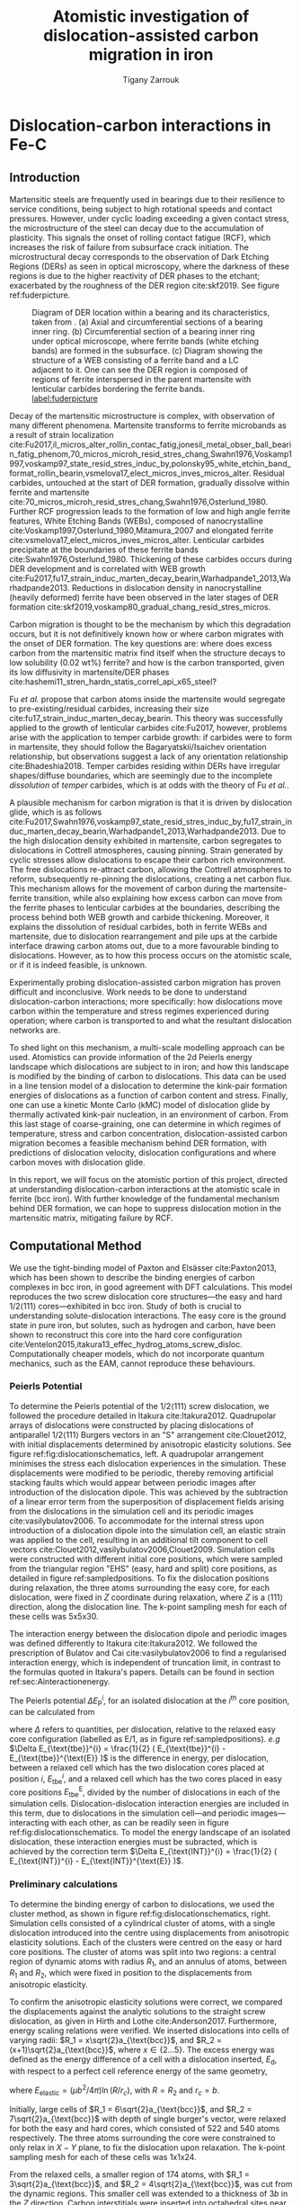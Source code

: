 #+TITLE: Atomistic investigation of dislocation-assisted carbon migration in iron
#+AUTHOR: Tigany Zarrouk
# #+BIBLIOGRAPHY: ./bibliography/org-refs.bib
# #+LaTeX_CLASS: article
# #+LaTeX_CLASS_OPTIONS: [a4paper,11pt]
# #+LATEX_HEADER: \usepackage{rotating}
# #+LATEX_HEADER: \usepackage[margin=1.25in]{geometry}
# #+LATEX_HEADER: \usepackage{subfigure}
# #+LATEX_HEADER: \usepackage{pdflscape}



* Dislocation-carbon interactions in Fe-C
  \label{chapter:dislocation_carbon_FeC}

** Introduction

   Martensitic steels are frequently used in bearings due to their resilience to service conditions,
   being subject to high rotational speeds and contact pressures. However, under cyclic loading
   exceeding a given contact stress, the microstructure of the steel can decay due to the accumulation
   of plasticity. This signals the onset of rolling contact fatigue (RCF), which increases the risk of
   failure from subsurface crack initiation. The microstructural decay corresponds to the observation
   of Dark Etching Regions (DERs) as seen in optical microscopy, where the darkness of these regions is due
   to the higher reactivity of DER phases to the etchant; exacerbated by
   the roughness of the DER region cite:skf2019. See figure ref:fuderpicture.

   #+CAPTION: Diagram of DER location within a bearing and its characteristics, taken from \cite{Fu2017}. (a) Axial and circumferential sections of a bearing inner ring. (b) Circumferential section of a bearing inner ring under optical microscope, where ferrite bands (white etching bands) are formed in the subsurface. (c) Diagram showing the structure of a WEB consisting of a ferrite band and a LC adjacent to it. One can see the DER region is composed of regions of ferrite interspersed in the parent martensite with lenticular carbides bordering the ferrite bands. [[label:fuderpicture]]
   [[file:~/Documents/docs/Management/Images/der_picture_fu.png]]


   Decay of the martensitic microstructure is complex, with observation of many different
   phenomena. Martensite transforms to ferrite microbands as a result of strain localization
   cite:Fu2017,il_micros_alter_rollin_contac_fatig,jonesil_metal_obser_ball_bearin_fatig_phenom,70_micros_microh_resid_stres_chang,Swahn1976,Voskamp1997,voskamp97_state_resid_stres_induc_by,polonsky95_white_etchin_band_format_rollin_bearin,vsmelova17_elect_micros_inves_micros_alter. Residual
   carbides, untouched at the start of DER formation, gradually dissolve within ferrite and
   martensite cite:70_micros_microh_resid_stres_chang,Swahn1976,Osterlund_1980. Further RCF
   progression leads to the formation of low and high angle ferrite features, White Etching Bands
   (WEBs), composed of nanocrystalline cite:Voskamp1997,Osterlund_1980,Mitamura_2007 and elongated
   ferrite cite:vsmelova17_elect_micros_inves_micros_alter. Lenticular carbides precipitate at the
   boundaries of these ferrite bands cite:Swahn1976,Osterlund_1980. Thickening of these carbides
   occurs during DER development and is correlated with WEB growth
   cite:Fu2017,fu17_strain_induc_marten_decay_bearin,Warhadpande1_2013,Warhadpande2013. Reductions in
   dislocation density in nanocrystalline (heavily deformed) ferrite have been observed in the later
   stages of DER formation cite:skf2019,voskamp80_gradual_chang_resid_stres_micros.



   Carbon migration is thought to be the mechanism by which this degradation occurs, but it is not
   definitively known how or where carbon migrates with the onset of DER formation. The key questions
   are: where does excess carbon from the martensitic matrix find itself when the structure decays to
   low solubility (0.02 wt%) ferrite? and how is the carbon transported, given its low diffusivity in
   martensite/DER phases
   cite:hashemi11_stren_hardn_statis_correl_api_x65_steel?


   Fu /et al./ propose that carbon atoms inside the martensite would segregate to
   pre-existing/residual carbides, increasing their size
   cite:fu17_strain_induc_marten_decay_bearin. This theory was successfully applied to the
   growth of lenticular carbides cite:Fu2017, however, problems arise with the application to
   temper carbide growth: if carbides were to form in martensite, they should follow the
   Bagaryatskii/Isaichev orientation relationship, but observations suggest a lack of any orientation
   relationship cite:Bhadeshia2018. Temper carbides residing within DERs have irregular
   shapes/diffuse boundaries, which are seemingly due to the incomplete /dissolution/ of /temper/
   carbides, which is at odds with the theory of Fu /et al./.

   A plausible mechanism for carbon migration is that it is driven by dislocation glide, which is as
   follows
   cite:Fu2017,Swahn1976,voskamp97_state_resid_stres_induc_by,fu17_strain_induc_marten_decay_bearin,Warhadpande1_2013,Warhadpande2013. Due
   to the high dislocation density exhibited in martensite, carbon segregates to dislocations in
   Cottrell atmospheres, causing pinning. Strain generated by cyclic stresses allow dislocations to
   escape their carbon rich environment. The free dislocations re-attract carbon, allowing the
   Cottrell atmospheres to reform, subsequently re-pinning the dislocations, creating a net carbon
   flux.  This mechanism allows for the movement of carbon during the martensite-ferrite transition,
   while also explaining how excess carbon can move from the ferrite phases to lenticular carbides at
   the boundaries, describing the process behind both WEB growth and carbide thickening. Moreover, it
   explains the dissolution of residual carbides, both in ferrite WEBs and martensite, due to
   dislocation rearrangement and pile ups at the carbide interface drawing carbon atoms out, due to a
   more favourable binding to dislocations. However, as to how this process occurs on the atomistic
   scale, or if it is indeed feasible, is unknown.



   Experimentally probing dislocation-assisted carbon migration has proven difficult and inconclusive. Work needs to be done
   to understand dislocation-carbon interactions; more specifically: how dislocations move carbon
   within the temperature and stress regimes experienced during operation; where carbon is
   transported to and what the resultant dislocation networks are.


   To shed light on this mechanism, a multi-scale modelling approach can be
   used. Atomistics can provide information of the 2d Peierls energy landscape which dislocations are
   subject to in iron; and how this landscape is modified by the binding of carbon to
   dislocations. This data can be used in a line tension model of a dislocation to determine the
   kink-pair formation energies of dislocations as a function of carbon content and stress. Finally,
   one can use a kinetic Monte Carlo (kMC) model of dislocation glide by thermally activated
   kink-pair nucleation, in an environment of carbon. From this last stage of coarse-graining, one
   can determine in which regimes of temperature, stress and carbon concentration,
   dislocation-assisted carbon migration becomes a feasible mechanism behind DER formation, with
   predictions of dislocation velocity, dislocation configurations and where carbon moves with
   dislocation glide.

   In this report, we will focus on the atomistic portion of this project,
   directed at understanding dislocation-carbon interactions at the atomistic scale in ferrite (bcc
   iron).
   With further knowledge of the fundamental mechanism behind DER formation, we can hope to suppress
   dislocation motion in the martensitic matrix, mitigating failure by RCF.



** Computational Method


   We use the tight-binding model of Paxton and Elsässer cite:Paxton2013, which has been shown to
   describe the binding energies of carbon complexes in bcc iron, in good agreement with DFT
   calculations. This model reproduces the two screw dislocation core structures---the easy and hard
   $1/2\langle 111 \rangle$ cores---exhibited in bcc iron. Study of both is crucial to understanding
   solute-dislocation interactions. The easy core is the ground state in pure iron, but solutes, such
   as hydrogen and carbon, have been shown to reconstruct this core into the hard core
   configuration cite:Ventelon2015,itakura13_effec_hydrog_atoms_screw_disloc. Computationally cheaper
   models, which do not incorporate quantum mechanics, such as the EAM, cannot reproduce these
   behaviours.


*** Peierls Potential

    To determine the Peierls potential of the $1/2\langle 111 \rangle$ screw dislocation, we followed the
    procedure detailed in Itakura cite:Itakura2012. Quadrupolar arrays of dislocations were
    constructed by placing dislocations of antiparallel $1/2\langle 111\rangle$ Burgers vectors in an "S"
    arrangement cite:Clouet2012, with initial displacements determined by anisotropic elasticity
    solutions. See figure ref:fig:dislocationschematics, left. A quadrupolar arrangement minimises
    the stress each dislocation experiences in the simulation. These displacements were modified to
    be periodic, thereby removing artificial stacking faults which would appear between periodic
    images after introduction of the dislocation dipole. This was achieved by the subtraction of a
    linear error term from the superposition of displacement fields arising from the dislocations in
    the simulation cell and its periodic images cite:vasilybulatov2006. To accommodate for the
    internal stress upon introduction of a dislocation dipole into the simulation cell, an elastic
    strain was applied to the cell, resulting in an additional tilt component to cell vectors
    cite:Clouet2012,vasilybulatov2006,Clouet2009. Simulation cells were constructed with different initial core
    positions, which were sampled from the triangular region "EHS" (easy, hard and split) core
    positions, as detailed in figure ref:sampledpositions. To fix the dislocation positions during
    relaxation, the three atoms surrounding the easy core, for each dislocation, were fixed in $Z$
    coordinate during relaxation, where $Z$ is a $\langle 111 \rangle$ direction, along the dislocation line. The
    k-point sampling mesh for each of these cells was 5x5x30.


         \begin{figure}
     \begin{tabular}{cc}
	      \includegraphics[width=0.5\textwidth]{Images/s_arrangement_quadrupole.png} &
              \includegraphics[width=0.45\textwidth]{Images/cluster_method_schematic.png}  \\
     \end{tabular}
 \caption{Schematics of dislocation simulation methods. Left: quadrupolar arrangement of dislocations in a simulation cell (grey square). This arrangement  minimises the stress experienced by each dislocation in a periodic simulation. Cell vectors $\vec{U}_1$ and $\vec{U}_2$ are shown; $\vec{A}$ defines the cut plane between the dipoles. The dislocation positions, and their corresponding burger's vector direction, are denoted by the symbols $\otimes$ and $\odot$, which are antiparallel to each other. Tilt components added to cell vectors to accomodate for the plastic strain are not shown. Right: cluster method, where atoms are displaced according the displacement field from the screw dislocation at the centre of the cluster, denoted by "\S". Atoms in the annulus $R_2 - R_1$ are fixed in position to the anisotropic elasticity solutions. Within $R_1$, all atoms can relax. Periodicity is only imposed in the $Z$ direction.}
	 \label{fig:dislocationschematics}
     \end{figure}



         \begin{figure}
     \begin{tabular}{cc}
	      \includegraphics[width=0.5\textwidth]{Images/hardeasycoreatomdiagram_coordnew.png} &
              \includegraphics[width=0.45\textwidth]{Images/peierls_potential_positions_tbe.png}  \\
     \end{tabular}
 \caption{Diagrams of dislocation core positions. "E", "H" and "S" correspond to the easy, hard and split core positions respectively. Left: core positions as seen along the $Z=\langle 111 \rangle$ direction, along the dislocation line. Atomic positions are shown as grey circles. Right: positions sampled within the triangle EHS used to determine the Peierls potential.  \label{sampledpositions}}
	 \label{fig:peierlspot}
     \end{figure}


    The interaction energy between the dislocation dipole and periodic images was defined differently
    to Itakura cite:Itakura2012. We followed the prescription of Bulatov and Cai cite:vasilybulatov2006 to
    find a regularised interaction energy, which is independent of truncation limit, in contrast to
    the formulas quoted in Itakura's papers. Details can be found in section ref:sec:Ainteractionenergy.




    The Peierls potential $\Delta E_{\text{P}}^i$, for an isolated dislocation at the $i^{\text{th}}$ core
    position, can be calculated from
    \begin{equation}
     \Delta E_{\text{P}}^i = \Delta E_{\text{tbe}}^{i} - \Delta E_{\text{INT}}^{i} ,\label{eq:peierlspot}
     \end{equation}
    where $\Delta$ refers to quantities, per dislocation, relative to the relaxed easy core configuration
    (labelled as E/1, as in figure ref:sampledpositions). /e.g/ $\Delta E_{\text{tbe}}^{i} = \frac{1}{2} (
    E_{\text{tbe}}^{i} - E_{\text{tbe}}^{\text{E}} )$ is the difference in energy, per dislocation, between
    a relaxed cell which has the two dislocation cores placed at position $i$, $E_{\text{tbe}}^{i}$, and a relaxed
    cell which has the two cores placed in easy core positions $E_{\text{tbe}}^{\text{E}}$, divided by the number of
    dislocations in each of the simulation cells. Dislocation-dislocation interaction
    energies are included in this term, due to dislocations in the simulation cell---and
    periodic images---interacting with each other, as can be readily seen in figure
    ref:fig:dislocationschematics. To model the energy landscape of an isolated dislocation, these
    interaction energies must be subracted, which is achieved by the correction term $\Delta E_{\text{INT}}^{i}
    = \frac{1}{2} ( E_{\text{INT}}^{i} - E_{\text{INT}}^{\text{E}} )$.

*** Preliminary calculations

    # ======================================================================
    # BINDING OF CARBON TO DISLOCATIONS

    To determine the binding energy of carbon to dislocations, we used the cluster method, as shown
    in figure ref:fig:dislocationschematics, right. Simulation
    cells consisted of a cylindrical cluster of atoms, with a single dislocation introduced into the
    centre using displacements from anisotropic elasticity solutions. Each of the clusters were
    centred on the easy or hard core positions. The cluster of atoms was split into two regions: a
    central region of dynamic atoms with radius $R_1$, and an annulus of atoms, between $R_1$ and $R_2$,
    which were fixed in position to the displacements from anisotropic elasticity.


    To confirm the anisotropic elasticity solutions were correct, we compared the
    displacements against the analytic solutions to the straight screw dislocation, as given in Hirth
    and Lothe cite:Anderson2017. Furthermore, energy scaling relations were verified. We
    inserted dislocations into cells of varying radii: $R_1 = x\sqrt{2}a_{\text{bcc}}$, and $R_2 =
    (x+1)\sqrt{2}a_{\text{bcc}}$, where $x \in \{2\dots5\}$. The excess energy
    was defined as the energy difference of a cell with a dislocation inserted, $E_{\text{d}}$, with
    respect to a perfect cell reference energy of the same geometry,

    \begin{equation}
     E_{\text{excess}} =   E_{\text{core}} + E_{\text{elastic}} = E_{\text{d}} - E_{\text{perfect}}   ,\label{eq:excessenergy}
     \end{equation}
    where
    $E_{\text{elastic}} = ( \mu b^2 / 4\pi )\ln (R/ r_c)$, with $R = R_2$ and $r_c = b$.

    Initially, large cells of $R_1 = 6\sqrt{2}a_{\text{bcc}}$, and $R_2 =
    7\sqrt{2}a_{\text{bcc}}$ with depth of single burger's vector, were relaxed
    for both the easy and hard cores, which consisted of 522 and 540 atoms
    respectively. The three atoms surrounding the core were constrained to only
    relax in $X-Y$ plane, to fix the dislocation upon relaxation.
    The k-point sampling mesh for each of these cells was 1x1x24.

    From the relaxed cells, a smaller region of 174 atoms, with $R_1 = 3\sqrt{2}a_{\text{bcc}}$, and $R_2
    = 4\sqrt{2}a_{\text{bcc}}$, was cut from the dynamic regions. This smaller cell was extended to a
    thickness of 3$b$ in the $Z$ direction. Carbon interstitials were inserted into octahedral sites
    near the dislocation core, in the middle layer. Exploiting reflection and rotational symmetry,
    only 10 interstitial sites needed to be used to obtain the binding energies of carbon $\sim2$ b from
    the core, denoted by iH$j$ and iE$j$, where $j \in \{1\dots10\}$. The final binding sites are denoted
    by H$k$ and E$j$, where $k \in \{1\dots7\}$. The three atoms surrounding the core in the first and
    third layers were again constrained to relax only in the $X$ and $Y$ directions. No such
    constraints were imposed on the middle layer.

    Interestingly, if one to pre-emptively include the distortion
    carbon into the cell, by superposing the displacement field
    generated from carbon in an otherwise perfect cell of 3b
    length---one does not find the true ground state structures, as
    predicted by dipole calculations which allow all degrees of freedom
    to be relaxed.

*** Fe-C binding energies
    We calculated the carbon-dislocation binding energies as in Itakura
     cite:itakura13_effec_hydrog_atoms_screw_disloc.

     The binding energy is given by
     \begin{equation}
     E_b = -( E_{\text{d+C}} + E_{\text{perfect}}- E_{\text{d}} - E_{\text{C ref.} } ),
     \end{equation}

     where $E_{\text{d+C}}$ is the total energy of a relaxed cluster with a
     carbon interstitial and a dislocation, $E_{\text{d}}$ is the total
     energy of a relaxed cluster with a dislocation and $E_{\text{C
     ref.}}$ is the total energy of a relaxed perfect cluster with a single carbon in
     an octahedral site. A positive binding energy indicates favourable binding.

     The zero-point energy (ZPE) is calculated as in Itakura. Details can be found in ref:sec:zeropointenergy.
     The ZPE corrected binding energy is given by
     \[ E^{\text{Z}}_{b} = E_b + \Delta E_z,  \]
     where $\Delta E_z = E_z - E_{z}^{\text{C ref.}}$ and $E_{z}^{\text{C ref.}} = 202.5 \text{meV}$ is the zero-point energy of carbon
     situated in an octahedral site in a perfect cluster of the same size.

     Calculations were also
*** Carbon concentration on dislocation line
    \label{sec:carbon_concentration}

     Using the Fe-C binding energies, one can predict the equilibrium carbon
     concentration of a carbon binding site $c_d$, using a thermodynamical mean-field model cite:Treglia1999,Ventelon2015,mclean1957grain, under the
     assumption that carbon atoms around the core are sufficiently spaced such
     that intersite interaction energies are negligible.

     The concentration is given by,
     \begin{equation}
     \frac{ c_d^{i} }{1 -  c_d^{i} } = \frac{ c_{\text{bulk}} }{1 - c_{\text{bulk}} } \text{exp} \Big(
     \frac{-E_{\text{seg}}^i(c_d)}{k_{\text{B}}T}  \Big),    \label{eq:cd}
     \end{equation}
     where $i$ denotes the $i^{\text{th}}$ carbon binding site.
     $E_{\text{seg}}^i$ is the mean segregation energy defined as

     \[ E_{\text{seg}}^i(c_d) = -E_{\text{b}}^{i} + 2c_d
     V_{\text{CC}},\]

     where $E_{\text{b}}^{i}$, is the corresponding dislocation-solute binding
     energy (in the convention of attraction denoting a positive binding
     energy). $c_d^{i}$ is the average concentration of the $i^{\text{th}}$
     carbon site bound to dislocations. $c_{\text{bulk}}$ is the carbon
     concentration in the bulk, with $c_{\text{nom}}$ the nominal carbon
     concentration per Fe atom. $V_{\text{CC}} = 0.30 \text{eV}$ is the carbon-carbon
     first-neighbour repulsion term, which is calculated as in Ventelon
     cite:Ventelon2015. This repulsion term was calculated from carbon in the H1
     prismatic site. It was assumed that this repulsion term is the same for
     carbon in the E2 site.

     # #    *EVALUATE THE CC REPULSIVE ENERGY BELOW*

     # # In the mean-field model of Ventelon, we have
     # \[ -E_{\text{b}}( c_d ) = -E^{(0)}_{\text{b}} + \frac{\Delta E_{\text{Easy-Hard}}}{c_d} + c_d V_{\text{CC}}, \]
     # \[ -E_{\text{b}}( c_d ) = -E^{(0)}_{\text{b}} + \frac{\Delta E_{\text{Easy-Hard}}}{c_d} + c_d V_{\text{CC}}, \]

     # where $V_{\text{CC}}$ is the C-C repulsive interaction energy which can be found by the equation. In
     # tight-binding $V_{\text{CC}}= 0.2$, which is similar to the DFT value of


     In a given volume $V$, the number of carbon sites along the dislocation
     cores is given by $N_d = \rho V/b$, with $\rho$ the dislocation density, and
     the number of octahedral sites is $N_{\text{oct}} = 6V/a_{\text{bcc}}$. This
     imposes constraints on the carbon concentrations: $N_{\text{oct}}
     c_{\text{bulk}} + N_d c_d = N_{\text{oct}} c_{\text{nom}}/3$, where the
     factor of 3 is because there are three octahedral sites per Fe atom in the
     bcc lattice. Using this relation, equation eqref:eq:cd can be solved
     self-consistently to give the carbon concentration around the core, as a
     function of nominal carbon concentration and temperature. The nominal carbon
     concentration was taken to be the maximum solubility of ferrite in the DER
     region, 0.02 wt% $\approx 1000$ appm
     cite:hashemi11_stren_hardn_statis_correl_api_x65_steel. Calculations of 10
     and 500 appm were also performed. The dislocation density was varied between
     $1\times10^{12}$, $1\times10^{14}$ and $5\times10^{15}$, to see the effects
     of low densities up to the upper bound of dislocation densities
     $\sim5\times10^{15}$ found in Fe-0.61wt%C martensite
     cite:morito03_disloc_densit_within_lath_marten.


     Further discussion on carbon concentration formulations is given in section
     ref:sec:concentration_statistics_discussion.

***  Line Tension Model
    \label{sec:ltmodelintro}

     The kink-pair formation enthalpy is defined as the minimum energy necessary to to
     create a kink-pair from a dislocation in a Peierls valley. One can find this by
     sampling the energy landscape seen by a dislocation line which moves one peierls
     valley to the next, from which the minimum enthalpy path can be sought. The difference
     between the maximum enthalpy image, corresponding to a dislocation configuration in a
     transition state, and enthalpy of the initial state, is the kink-pair
     formation enthalpy. One can efficiently determine the minimum enthalpy path using the
     String/Nudged Elastic Band (NEB) algorithms. In these methods, a set of images, which
     interpolate between the initial and final states, are relaxed along the energy
     landscape.


    # The kink-pair formation enthalpy is defined the energetic barrier for a
    # dislocation to form a kink, when moving from one peierls valley to the
    # next.
    From atomistic calculations of the Peierls potential and carbon-dislocation binding energies, one
    can construct a line tension model of a dislocation from which we can obtain the kink-pair
    formation energies as a function of stress and carbon content
    cite:Anderson2017,Itakura2012,itakura13_effec_hydrog_atoms_screw_disloc. This model views the
    dislocation as an elastic chain which moves in the Peierls potential $\Delta
    E_{\text{P}}$. Models of this type---consisting of a one-dimensional chain of particles with
    spring force interactions between nearest-neighbours, in a substrate potential---are also called
    Frenkel-Kontorova models, and have been crucial in some of the first investigations into
    kink-pair formation, among other non-linear processes cite:Braun1998,Kontorova1938,Frenkel1939,Rodney2009.

    The dislocation is modelled as a discretised line, with layer labels $j$. The energy of the
    dislocation line is given by:

    \[ H_{\text{LT}}(\sigma) = \frac{K}{2} \sum_j (\vec{P}_j - \vec{P}_{j+1} )^2  + \sum_j \Delta E_{\text{P}}  (\vec{P}_j) +
    (\sigma \cdot \vec{b}) \times \vec{l} \cdot \vec{P}_j  - \sum_{j,k} E_{\text{C}} (|\vec{P}_j-\vec{P}_k^{\text{C}}|), \label{eq:line-tension}\]

    where $K$ is a constant calculated from atomistics, $\Delta E_{\text{P}}$ is the
    Peierls potential, $\sigma$ is the stress applied and $\vec{b}$ is the burger's vector,
    with the dislocation line sense given by $\vec{l}$. $\vec{P_{j}}$ corresponds to the
    dislocation core position in a given layer. $E_{\text{C}}
    (|\vec{P}_j-\vec{P}_k^{\text{C}}|)$ is the binding energy of a particular carbon $k$,
    at position $\vec{P}_k^{\text{C}}$, to a dislocation core positioned at
    $\vec{P}_j$. The kink-pair formation enthalpy can then be found using the string method
    to relax images which interpolate between the initial and final states (straight
    dislocations in adjacent peierls valleys), to find the height of the transition-state
    barrier. A ~julia~ implementation of the string algorithm, accelerated by use of an ODE
    solver, was used to relax the images cite:Makri2019. The implementation was validated
    on the dataset of Itakura cite:Itakura2012.



**** Line-tension model in carbon environment

     Dislocations form Cotrell atmospheres of carbon, which influence their
     motion. Analysis of the dynamics of a dislocation moving from one Peierls
     valley to the next, in an environment of carbon in equilibrium with the
     bulk, can provide estimates of: the mean energy barrier experienced by a
     straight dislocation segment upon glide, and the mean kink-pair formation
     enthalpy, both as functions of nominal carbon concentration. Results of the latter
     can be used as inputs to a self-consistent kinetic Monte-Carlo
     (SCkMC) model of dislocation glide, which has been shown to predict
     dislocation structures in hydrogen-charged iron cite:Gong2020. The kink-pair
     formation enthalpy calculations in this paper study were performed in
     the limit of slow dislocation glide, allowing carbon to equilibrate between
     sites, however more accurate results may be possible by accounting for
     dislocation velocity in a self-consistent manner.


     The binding sites of carbon around the easy and hard core dislocation
     positions were found from atomistic simulations, detailed in section
     ref:sec:fec_binding. Movement of a dislocation between peierls valleys
     generates intermediate core positions which lie between the easy and hard
     cores. Carbon trap sites are not well-defined for these intermediate
     dislocation positions. To circumvent this, trap site positions were smoothly mapped between
     the easy and hard core positions by use of the dislocation core coordinate
     $P_x$. Further information on the mapping of sites can be found in appendix
     \label{sec:smoothsitemapping}.


     The carbon concentration on the dislocation line was calculated by the
     self-consistent thermodynamical mean-field model, detailed in
     ref:sec:carbon_concentration. The concentration was fixed to the value
     obtained using the H1 binding energy, $c_{\text{total}} = c_d^{\text{H}1}$,
     imposing the assumption that the dislocation neither rejects or absorbs
     carbon, despite changes in the carbon environment upon core
     movement. Thus carbon concentration on the dislocation line remained in
     equilibrium with the bulk during the simulations.

     The equilibrium concentration of carbon in a trap site $i$,
     $c_{i}^{\text{e}}$ was initially determined by use of
     Maxwell-Boltzmann statistics cite:Anderson2017, as done by Cottrell and
     Bilby cite:Cottrell1949, and Gong cite:Gong2020,

     \[  c_{i}^{\text{e}}(x) = c_d^{\text{H}1} \frac{ e^{-E_i(x) /
     k_{\text{b}} T } }{\sum_j e^{-E_j(x) / k_{\text{b}}T} }.  \label{eq:maxwellboltzmann_conc}\]

     These concentrations modify the interaction energy of a given site
     multiplicatively, such that the total interaction energy of a dislocation in
     an environment of solutes is given by

     \[ E_{\text{INT}}^{\text{e}} = \sum_j c_j^{\text{e}} E_j(x).\]


     Kink-pair formation enthalpies were obtained using the string method, as
     detailed in section ref:sec:ltmodelintro.


**** Extension to more Fermi-Dirac statistics
     \label{sec:concentration_statistics_discussion}

     Cottrell and Bilby's assumption of Maxwell-Boltzmann statistics, as seen in
     equation [[eqref:eq:maxwellboltzmann_conc]], is valid for small
     dislocation-solute binding energies, which are generally found for solutes far from the
     dislocation cite:Veiga2013. However, close to the dislocation core, we
     expect a strong binding of carbon to dislocations, as such, Maxwell-Bolzmann
     statistics fails to be a good description of carbon occupancies: one finds
     unphysically large occupancies, due to carbon being able to occupy the same
     site cite:Nematollahi2016.

     For a more realisitic description of carbon occupancies, one must account
     for the limited number of carbon sites close to the dislocation core, which
     are either occupied or not. This problem, of distributing indistinguishable
     particles (neglecting inter-/intra-site interactions) between sites which
     can only be singly-occupied, is reminiscent of Fermi-Dirac statistics, which
     was applied by Nematollahi cite:Nematollahi2016 to treat carbon occupancies
     around an easy core up to a cut off of 0.04---a result obtained by the EAM
     calculations of Veiga cite:Veiga2011. This distribution was assumed to be
     true, however, it neglected the effect of assumptions which were not
     explicitly taken into account. Louat cite:Louat1956 provided a more rigorous
     derivation for the concentration of solutes close to the dislocation core,
     which has been used by many in recent years
     cite:Ventelon2015,Treglia1999,mclean1957grain,Veiga2013,Luthi2019. In this
     formulation, it is assumed that the area around the dislocation is divided
     into a number of sub-regions (an effective lattice) where only one solute
     atom can occupy each position, and there are no inter-line or inter-site
     interactions. One only accounts for the configurational entropy of the
     effective lattice; electronic, vibrational and magnetic entropic
     contributions are not taken into account cite:Ventelon2015. This treatment
     of configurational entropy becomes inaccurate for low binding energies, as
     noted the case of hydrogen/hydrogen-vacancy complexes in Fe
     cite:Davidson2020: with low enough binding energies, the species is able to
     move in a smooth and continuous potential, resulting in a larger
     configurational phase space available than just the sampled binding sites
     taken into. We expect due to the large binding energy of carbon to
     dislocations, relative to hydrogen, for a range of distances, the
     configurational entropy would not be significantly enhanced compared to the lattice model.

**** F-D Notes                                                     :noexport:
     Fermi-Dirac statistics, or some other
     formulation based on the same assumptions as Fermi-Dirac

     A Fermi-Dirac distribution function is necessary to treat occupation in the lower
     limit:

     \[ \chi_{\text{el}} = \left (
                         \exp \left[ \frac{ E_{\text{form.}} }{ k_{\text{B}} T } \right ] + 1
			 \right )^{-1} \]

     In the paper by Nematollahi	cite:Nematollahi2016, we see that the chemical potential
     used is with reference to cementite, $\mu^{\text{Cem.}}_{\text{C}} = \frac{1}{4}
     E_{\text{Cem.}} - 3 E_{\alpha\text{Fe}}$


     In the Luthi paper cite:Luthi2019 they actually give a form for
     the chemical potential:

     \[ \mu = E_0 + k_{\text{B}}T\ln \left( \frac{c_{\text{bulk}}}{1 -
     c_{\text{bulk}}} \right) \]

     \[ \mu = E_0 + k_{\text{B}}T\ln \left( \frac{c_{\text{d}}}{1 -
     c_{\text{d}}} \exp \left( E_{\text{seg}} / k_{\text{B} }T \right) \right) \]


     $E_0$ is the energy of incorporating one isolated carbon atom into
     a bulk octahedral site cite:Fowler


     There are multiple analyses here. I will elucidate them.

     From cite:Nematollahi2016, we have the Fermi-Dirac distribution
     which controls the occupancies. C-C interactions are important for
     the concentration. From cite:Veiga2011, they use atomistic
     calculations to work out the occupancy. According to the paper by
     cite:Nematollahi2016, they say that in this paper, the occupancies
     reach a maximum of 0.04. This means that they cut off their
     fermi-dirac distribution function at that value.

     The assumptions on which Fermi-Dirac statistics is based, namely
     an answer to the question of how to distribute indistinguishable
     with negligible interaction with each other, is taken into account
     by the Mclean isotherm cite:Veiga2013. As detailed in the original
     formulation of Louat cite:Louat1956, it is assumed that the area
     around the dislocation is divided into a number of sub-regions
     where only one solute atom can occupy each position, and there are
     no inter-line or inter-site interactions. In this
     formulation, one only accounts for the configurational entropy of
     the system of different sites on the effective
     lattice. Electronic, vibrational and magnetic entropic
     contributions are not taken into account cite:Ventelon2015.

     The assumption of this effective lattice (sub-region delineation)
     to account for the concentration of solutes around a defect, may
     not take into account all of the configurational entropy as noted
     in cases of hydrogen/hydrogen-vacancy complexes in Fe
     cite:Davidson2020. This becomes apparent when there are low
     binding energies involved, such as that of hydrogen to
     interstitial and vacancy sites. Hydrogen is able to move in a
     smooth and continuous potential, resulting in a larger
     configurational phase space available to hydrogen than just the
     sampled binding sites taken into account.
     We expect due to the large binding energy of carbon to
     dislocations for a range of distances, the configurational entropy
     in reality will not be significantly enhanced compared to the
     lattice model.



     A discrete diffusion model (DDM) can be used to model the carbon
     occupancies as a function of time.
      - In Nematollahi, the change in occupancies is dependent on the
	activation of the energy barrier between sites.
      - This energy barrier is the migration energy barrier

	\begin{align*}
          \frac{\partial \chi_i}{\partial t} = \sum_{j=1}^4 \left\{
	&\chi_j (1 - \chi_i) \nu_0^{\text{migration}} \exp{\left[ -
	E_{\text{barrier}}^{i\rightarrow j} / k_{\text{B}} T\right]}\\ -
               &\chi_i (1 - \chi_j) \nu_0^{\text{migration}} \exp{\left[ -
       E_{\text{barrier}}^{j\rightarrow i} / k_{\text{B}} T\right]}
	\right\} + \frac{\bar{v}_{\text{disl}}}{a/2} [x_{j+} - x_{i}]
	\end{align*}


      - Last term is a convection term which can be added to account for
	a moving dislocation (going to the right)
      - Where a $j+$ site is to the right of the $i^{\text{th}}$ site,
	and an $j-$ occupied to the left.
      - With dislocation movement the occupations /move backwards/ from
	the $j+$ to $i^{\text{th}}$ and from $i^{\text{th}}$ to $j-$
	sites.
      - Summation over 4 as 4 "first-neighbour" octahedral sites.


      - In Ivo's paper, the change in occupancy has a time dependence,
	which is due to the velocity of a dislocation.
      - This mediated between the two limiting regimes of static and
	equilbrium occupancies upon dislocation motion.

	\[ \frac{\partial \chi_i}{\partial t} = \bar{v}\frac{\partial
	\chi_i}{\partial x} = \left( \chi_i^e(x) - \chi_i(x,\bar{v})
	\right) \nu_0^{\text{solute escape}} \exp{ - E_i(r) / k_{\text{B}} T} \]

      - Here the attempt frequencies are different as one is for a
	hydrogen to escape from the binding of the dislocation to the
	bulk, and the other is to escape the relative energy barrier
	between sites.
      - If it is possible to assume that one can superimpose the
	occupancy effects of carbon _diffusion_, then we can have an
	equation for the velocity dependence.

      - Ivo uses the prefactor in his equation as the one for carbon
	diffusion $\nu_0 = 1.2 \times 10^{13}$ , slightly higher than
	the one I calculated.
      - He really should be using something different as the quantity
	really is something else, I believe.

      - How valid is this assumption? The attempt frequency is that of
	diffusion. We obtain the prefactor usually from from
	[[file:../../roam/2021-03-04--14-44-41--transition_state_theory.org][transition-state theory]], from the ratio of phonon frequencies
	at the transition state to the initial state.

      - We currently do not have access to this transition state
	without neb calculations.


      - How can we actually go about this in practise?

	1) Do NEB calculation of the migration barrier between carbon of
           different sites around the dislocation. These are apparently
           between sublattices, as found in Nematollahi.
	2) Which sites contribute? Supposedly around the core of the
           dislocation, where the high mobility zone is.
	3) As such we can measure this for the hard core, which has not
           been done before.
	4) Phonon calculation at the transition state and initial
           state and final state for the forward and backward rates.

     

     # E
     # H = U + pV = Energy
     # F = U - TS = Energy available for mechanical work (the rest of the
     # energy left over after entropic effects accounted for)
     # G = U - TS = pV



     _Method_
     - Make the fermi-dirac distribution top out at 0.6, and make it
       vary with distance from there. Perhaps have a linear function
       multiply the region between the highest and lowest.
     - We keep the simulations at 300K, and looking at the data from
       Lüthi, we can keep the same caps, as there is no significant
       change from 100-1000 appm.
     - This does bring into question what we are even doing with the
       concentrations though. If the actual concentration of the
       prismatic and O4 sites does not change in these ranges, then it
       must be that the changes in the carbon concentration further
       from the core has a marked effect on the actual dislocation
       motion, when comparing between the different regimes.



     # showing account for the C-C
     # interactions by having the probability from a Maxwell-Boltzmann
     # statistical view,


     #+begin_src julia :results output
       # Defining the fermi dirac function
       # ΔHf cementite = -0.115 from Tony's paper
       E_θ_cem = -9.638578390000 # Ryd, from 16 atom unit cell
       E_α_fe  = -0.499694880000 # Ryd, from 1  atom unit cell
       E_fe3c = E_cem / 4

       μᶜ_cem = E_fe3c - 3*E_α_fe # -0.9105451150000001 Ryd = -12.38880724 eV

       E_perf   = -255.22913581
       E_perf_C = -256.063848525
       μα_c = E_perf_C - E_perf # -0.8347127150000233 Ryd

       Δμ = μᶜ_cem - μα_c # -0.07583239999997682 Ryd
       Δμ = - μᶜ_cem + μα_c # 0.07583239999997682 Ryd

       Δμ * 13.606 # -1.0317756343996847 eV

       # Binding energy defined in the opposite sense to Nematollahi
       # # Ebind = -esol = Edc + Ep - Ec -Ed
       #  mu_c = Ec - Ep
       # Ebind = Eds - Ed - mu_c
       # Ebind = (Eds - Ed - mu_c) + mu_c - mu_cem
       # Ebind = (-Ei) + mu_c - mu_cem

     #+end_src

     #+RESULTS:
     : -9.63857839
     : -0.49969488
     : -255.22913581
     : -256.063848525
     : -0.8347127150000233


** Results

*** Peierls Potential

 #         \begin{figure}
 # \centering
 #     \begin{tabular}{c}
 # 	     \includegraphics[width=0.5\textwidth]{Images/itakura_dislocation_energy_landscape_2_labelled_dft.png} \\
 #              \includegraphics[width=0.5\textwidth]{Images/tbe_dislocation_energy_landscape_pure_labelled2.png}  \\
 #              \includegraphics[width=0.5\textwidth]{Images/tbe_dislocation_energy_landscape_canonical_actual_labelled2.png}  \\
 #     \end{tabular}
 # \caption{Comparison of 2d Peierls potentials of the $1/2\langle 111\rangle$ screw dislocation between DFT \cite{Itakura2012} (top) and tight-binding (sd-non-orthogonal middle, canonical d, bottom). $x-y$ axes in units of $d=a√2 / 3$.Energy scale is in meV. "E", "H" and "S" correspond to easy, hard and split core positions respectively, with the latter also corresponding to atomic positions. The relative energies between the different core positions is smaller in tight-binding compared to DFT. The split core as seen in tight-binding is reminiscent of EAM potentials, where the split core energy is lower than that of the hard core. The discrepancy is probably due to an insufficient repulsion at close range within the tight-binding model.}
 # 	\label{fig:peierlspot}
 #     \end{figure}


         \begin{figure}
 \centering
     \begin{tabular}{c}
	      \includegraphics[width=0.5\textwidth]{Images/peierls_potential_dft_labelled_zeal.png} \\
              \includegraphics[width=0.5\textwidth]{Images/peierls_potential_sdTB_labelled_zeal.png}  \\
              \includegraphics[width=0.5\textwidth]{Images/peierls_potential_dTB_labelled_zeal.png}  \\
     \end{tabular}
 \caption{Comparison of 2d Peierls potentials of the $1/2\langle 111\rangle$ screw dislocation between DFT \cite{Itakura2012} (top) and tight-binding ($sd$ non-orthogonal middle, canonical d, bottom). $x-y$ axes in units of $d=a\sqrt{2} / 3$.Energy scale is in meV. "E", "H" and "S" correspond to easy, hard and split core positions respectively, with the latter also corresponding to atomic positions. The relative energies between the different core positions is smaller in tight-binding compared to DFT. The split core as seen in tight-binding is reminiscent of EAM potentials, where the split core energy is lower than that of the hard core. The discrepancy is probably due to an insufficient repulsion at close range within the tight-binding model.}
	 \label{fig:peierlspot}
     \end{figure}



	 Comparison of 2d Peierls potentials of the $1/2\langle 111 \rangle$
	 screw dislocation between DFT and tight-binding models can be found in
	 figure ref:fig:peierlspot, with data found in table
	 ref:tab:peierlspot. The sampled energies were interpolated using 2d
	 cubic splines. The relative energies between the different core
	 positions was found to be smaller in both tight-binding models compared
	 to DFT. These are artifacts of the models, which have been reproduced in
	 atomistic NEB calculations of the $1/2\langle 111\rangle$ screw
	 dislocation Peierls barrier using the canonical $d\text{-band}$ model:
	 the Peierls barrier in this model is approximately half
	 that of DFT cite:Simpson2019.

	 The Peierls potential of the $d\text{-band}$ model was found to be more
	 reminiscent of DFT, compared to the $s\text{-d}$ model; but the
	 deviation is small: the maximum difference between the $d\text{/}s\text{-}d$
	 models being $\sim 10$ meV, with the $d\text{-band}$ model being, on average,
	 $\sim+3$ meV higher.

	 The split core energy is lower than that of the hard
	 core, which is reminiscent of EAM potentials cite:Itakura2012, but not
	 as severe, as seen in figure ref:hardsplittransition. Some of
	 this discrepancy can be attributed to the to erroneous interaction term
	 included by Itakura, as detailed above---interaction energies can become
	 arbitrarily high, if not made independent of truncation limit---but
	 likely there are effects in DFT which are not encapsulated fully within
	 the tight-binding description, such as a lack of core electron repulsion
	 upon deformation of the lattice, which would increase the relative
	 energy difference. Consequences of this discrepancy on future kMC
	 simulations are discussed in section ref:sec:discussion.


	 #+CAPTION: Table of energies used to calculate the Peierls potential. All values in meV. $\Delta E_{\text{P}}^{\text{DFT}}$ values taken from \cite{Itakura2012}. [[label:tab:peierlspot]]
      | Pos | $\Delta E_{\text{INT}}$ | $\Delta E_{\text{tbe}}$ | $\Delta E_{\text{P}}^{sd}$ | $\Delta E_{\text{P}}^{d}$ | $\Delta E_{\text{P}}^{\text{DFT}}$ |
      |-----+-----------------+-----------------+-----------------+----------------+-------------------------|
      |   1 |               0 |               0 |               0 |            0.0 |                       0 |
      |   2 |            -0.7 |             7.3 |             7.9 |            6.3 |                     3.2 |
      |   3 |            -1.4 |            16.0 |            17.4 |           15.1 |                    19.2 |
      |   4 |            -2.0 |            22.2 |            24.2 |           20.4 |                    31.1 |
      |   5 |            -2.5 |            24.8 |            27.4 |           22.6 |                    39.3 |
      |   6 |            -3.3 |             3.0 |             6.3 |            4.6 |                    11.5 |
      |   7 |            -6.5 |             7.1 |            13.6 |           12.7 |                    39.9 |
      |   8 |            -9.6 |            13.0 |            22.6 |           22.7 |                    75.2 |
      |   9 |           -12.5 |             5.4 |            17.9 |           26.8 |                   108.9 |
      |  10 |            -4.8 |            22.1 |            26.9 |           23.0 |                    34.8 |
      |  11 |            -7.2 |            18.2 |            25.4 |           23.5 |                    37.9 |
      |  12 |            -9.8 |            14.0 |            23.8 |           24.4 |                    60.7 |
      |  13 |            -3.8 |            11.5 |            15.3 |           13.2 |                    17.6 |
      |  14 |            -6.9 |            15.1 |            22.0 |           20.3 |                    29.9 |
      |  15 |            -4.3 |            18.6 |            22.9 |           20.0 |                    39.7 |




         \begin{figure}
 \centering
     \begin{tabular}{cc}
	      \includegraphics[width=0.5\textwidth]{Images/peierls_potential_atomistic_results.png} &
              \includegraphics[width=0.48\textwidth]{Images/hard-split_transition_w_canonical.png}  \\
 a) & b)\\
     \end{tabular}
 \caption{Left: Peierls barriers from atomistic calculations using  canonical-$d\text{-band}$ tight-binding, DFT and the Mendelev EAM potential, plots of the corresponding dislocation pathways can be found in figure \ref{easyeasytransition}. The EAM potential of Mendelev \cite{Mendelev2003} has an unphysical well in the centre of the potential, while tight-binding and DFT produce single-humped potentials. Right: Peierls potential along the hard-split line. One can see in $s\text{-}d$ tight-binding model pathway is similar in shape to the EAM potential of Mendelev \cite{Mendelev2003}: it decreases consistently from the hard core to the split core. In DFT one finds a saddle point between the hard core and the midpoint. }
    \label{hardsplittransition}
     \end{figure}

	 # #+ATTR_LATEX:  :width 0.45\textwidth :center
	 # #+CAPTION:
	 # [[file:Images/hard-split_transition_w_canonical.png]]
	 # #+ATTR_LATEX:  :width 0.45\textwidth :center
	 # [[file:Images/peierls_potential_atomistic_results.png]]


   The transitional kink shape from the $s\text{-}d$ and $d\text{-band}$ Peierls
   potentials may differ compared to DFT, with dislocation core positions
   possibly being situated closer to the split core position, similar to EAM
   potentials cite:Itakura2012,Mendelev2003. Following the Peierls potential
   along the H-S direction, as seen in figure ref:hardsplittransition, we see
   that the Itakura potential has a saddle point minimum, which corresponds to
   the dislocation core positions found upon kink-pair formation
   cite:Itakura2012. In the $s\text{-}d$ model, the Peierls potential decreases
   monotonically along the H-S line and there is a subtle maximum found in the
   $d-\text{band}$ model. This data suggests there may be a deviation in the
   dislocation path found in DFT, in moving from one peierls valley to the next along the H-S line. Atomistic calculation of
   the Peierls barrier between two easy core positions in the canonical
   $d\text{-band}$ model found core positions of the transitional kink state to
   go through the metastable point, similar to DFT cite:Simpson2019, which
   suggest the deviation may not be severe. Section ref:sec:ltmodel discusses the
   effect the Peierls potential has on the pathway taken by a
   dislocation moving from one Peierls valley to the next.



   # To verify this, a recalculation of the
   # Peierls potential using the canonical d-band model is necessary. Further line-tension/NEB
   # calculations are necessary to verify the dislocation line shape and discrepancies in the kink-pair
   # formation enthalpy.


  #  The lowering of Peierls potential as the dislocation centre approaches the split core from the
  #  hard core can be explained by observing the end cases. In a hard core position, the dislocation
  #  centre is at the centroid of a triangle of atoms. Each of these atoms are heavily displaced,
  #  as they are well within the core region. The distance from the hard core to each
  #  atom is $a_{\text{bcc}}\sqrt{2}/3$. For the split core, the largest displacement atom at the split core position: all atoms neighbouring the split core position are at their maximum
  #  distance from the centre, $\sqrt{2/3}a_{\text{bcc}}$, $\sqrt{3} \approx 1.73$ times further. Whereas, in the hard core position, this
  #  higher energy is relaxed due to

  #  Even though the inclusion of $s$ orbitals in the tight-binding model contributes a
  #  positive pressure cite:paxton96_atomic_struc_metal_inter,Paxton2013, and non-orthogonality
  #  effectively screens bond integral interactions---further reducing cohesion---it seems even these additions
  #  are not enough to introduce a metastable point into the Peierls potential $s\text{-}d$ hybridisation

  # in the tight-binding model reduces
  #  the repulsive interaction between the iron atoms: $s$ orbitals in Fe-Fe interactions result in an
  #  increase in the cohesive energy, which can be . This can be seen by the favouring of the split core
  #  in our calculations, where the pair potential---which was fitted at the same time as the canonical
  #  d-band model---cannot accomodate for the extra attraction of the $s$ orbitals, resulting in an
  #  insufficient in energy increase upon large deformation of the lattice, /e.g./ in the core region
  #  of a dislocation. In the canonical d-band model, there is sufficient repulsion to recover the
  #  saddle point in the Peierls potential between the cores.


	 # Some of this discrepancy can be attributed to the
	 # difference in simulation method: the cluster method may inhibit the relaxation of the core
	 # more than quadrupolar cells, due to finite size effects.

*** Preliminary calculations


    To validate the cluster simulation method, the excess energy, defined as the difference in energy
    between a cell with a dislocation, and a perfect reference cell, was plotted as as function of
    $\ln (R/r_c)$, where $R = R_2$ of the cluster and $r_c = b$, as seen in
    figure ref:lnrdep. In isotropic elasticity theory, this should give a linear dependence where the gradient
    corresponds to $\mu b^2 / 4\pi$, with the $y$ intercept corresponding to the
    core energy $E_{\text{core}}$. This is well reproduced by our model, except at low $\ln (R/r_c)$
    as expected, where the cell size is not large enough to accommodate for sufficient relaxation of
    the dislocation core, increasing the core energy, which is not accounted for in elasticity theory.


    #+ATTR_LATEX: :width 0.7\textwidth :centering
    #+CAPTION: Excess energy of dislocation clusters with differing radii for both the easy and hard core configurations. The prediction from elasticity theory is given by the black, dashed line. Deviation of both cores occur when cell size is small, creating an increase in the core energy, which elasticity theory cannot account for. [[label:lnrdep]]
    [[file:~/Documents/docs/Management/Images/img_fe_size_dependence_on_log_of_core_radius.png]]




    The energy cost to transform from the easy to the hard core can be estimated by
    the difference in excess energies between the cores in the limit of
    $\ln (\frac{R}{R_0}) \rightarrow 0$. At the smallest measured value, one finds that the core energy
    difference $\Delta E_{\text{core}}^{\text{Easy-Hard}} = 76$ meV/b, which is in good agreement with the DFT
    value of 82 meV/b cite:Itakura2012.


    For a line tension model of a dislocation, it is necessary to
    ascertain the energy, denoted $E_{\text{L}} = E_{\text{el}} + E_{\text{core}}$ as in Proville
    cite:Rodney2009. This can be obtained by subtracting the total
    energies of relaxed dislocation configurations to obtain the core
    energy.
    # > How does carbon in the hard core change how dislocations move with carbon.
    # > How are dislocations pinned by carbon in the hard core?
    # > Is there Arrhenius form of activation energy for this?
    # > How does carbon concentration change with temperature around the dislocation core?




    # Easy core:

    # [[file:~/Documents/docs/Management/Images/easy_core_initial_all_fe_octahedral_sites_with_core.png]]
    # [[file:~/Documents/docs/Management/Images/easy_core_final_all_fe_octahedral_sites_with_core.png]]


    # Hard core:
    # [[file:~/Documents/docs/Management/Images/hard_core_initial_all_fe_octahedral_sites_with_core.png]]
    # [[file:~/Documents/docs/Management/Images/hard_core_final_all_fe_octahedral_sites_with_core.png]]



 #      \begin{figure}
 #     \begin{tabular}{cc}
 #         \small  Initial  & Final \\
 # 	     \includegraphics[width=0.24\textwidth]{Images/easy_core_initial_all_fe_octahedral_sites_with_core.png} &
 # 	           \includegraphics[width=0.24\textwidth]{Images/easy_core_final_all_fe_octahedral_sites_with_core.png}  \\
 # 	     \includegraphics[width=0.24\textwidth]{Images/hard_core_initial_all_fe_octahedral_sites_with_core.png} &
 # 	           \includegraphics[width=0.24\textwidth]{Images/hard_core_final_all_fe_octahedral_sites_with_core.png}  \\

 #     	      \end{tabular}
 # \caption{ Initial and final octahedral sites for the easy core (first row) and the hard core (second row). As shown by Ventelon cite:Ventelon2015, the first and second closest octahedral sites to the hard core have their minimum energy inside the hard core, but we do not find that the easy core reconstructs into a hard core, with these same sites. }
 #     \end{figure}



*** Fe-C binding energies
    \label{sec:fec_binding}

    As found in DFT simulations by Ventelon cite:Ventelon2015, when a carbon was placed in the
    vicinity of a relaxed easy dislocation core---in either of the two nearest, distinguishable,
    octahedral sites---a spontaneous reconstruction of the dislocation core occurred: from easy to
    hard. Upon reconstruction, the dislocation core moved to a neighbouring triangle, when looking
    along the $\langle 111\rangle$ direction, where the carbon found itself situated in the centre. This will be
    called a prismatic site, as in Ventelon's paper. This confirms that both hard and easy
    dislocation cores must be studied to fully understand screw dislocation behaviour in bcc iron.


    The binding energies of carbon to both the hard and easy cores can be seen in table
    ref:tab:bindingenergies, with the resulting distribution of carbon in figures
    ref:easybindingenergydist and ref:hardbindingenergydist. The distribution of carbon strongly
    depends on the type of core it finds itself situated near. The easy core only significantly
    modifies the position of the iE1 site, to the E1 site, situated in the centre of an adjacent
    triangle. All other sites are unaffected, so there is a one-to-one correspondence between all
    $\text{iE}j$ and $\text{E}j$ sites, where $j \in \{2\dots10\}$. There are carbon basins available close
    to the triangular region containing the core, but not inside.

    Carbon favours a prismatic site within the hard core (H1), which has the highest
    binding energy, 1.29 eV, of all sites considered. There are no binding sites apparent in a triangular
    annulus (of width $a_{\text{bcc}}\sqrt{2}/2$) surrounding the hard core triangle due to the
    destruction/volume reduction of octahedral sites near the hard core. The initial octahedral
    sites, iH1 and iH2 decay to the H1 site. Similarly, iH3 and iH4 decay to the H2 site, with iH9
    and iH10 decaying to a H7 site. Relations between each of the sites is given in table
    ref:decayrelations.


    #+CAPTION: Decay relations between the initial and final sites upon relaxation of carbon intersitials around the hard core. [[label:decayrelations]]
    | Initial   | Final |
    |-----------+-------|
    | iH1, iH2  | H1    |
    | iH3, iH4  | H2    |
    | iH5       | H3    |
    | iH6       | H4    |
    | iH7       | H5    |
    | iH8       | H6    |
    | iH9, iH10 | H7    |


    Note that interactions between carbon atoms around the core are not taken into account here:
    figures ref:easybindingenergydist and ref:hardbindingenergydist are purely diagrammatic and not
    what one expects the true distribution of carbon around a screw dislocation would be. Carbon is strongly
    repulsive at first nearest-neighbour distances, which would modify each of these
    distributions.
    	            # \includegraphics[width=0.85\textwidth]{Images/easy_core_fe_C_positioning_energies_e10_label.png}  \\
 	            # \includegraphics[width=0.85\textwidth]{Images/hard_core_fe_C_positioning_energies_h7_label.png}  \\


  \begin{figure}
 \centering
      \begin{tabular}{l}
 	            \includegraphics[width=0.7\textwidth]{Images/easy_core_fe_C_initial_positioning.png}  \\
 	            \includegraphics[width=0.85\textwidth]{Images/easy_core_fe_C_positioning_energies_e10_label.png}  \\

     	       \end{tabular}
  \caption{ Initial (top) and final (bottom) positions and binding energies (eV) of carbon around the easy core. Binding energies are not shown for the initial positions. Top: initial positions before relaxation. Bottom: final positions and binding energies after relaxation. The core was constrained by fixing the top and bottom three atoms surrounding each of the cores. As shown by Ventelon \cite{Ventelon2015}, the first and second closest octahedral sites to the hard core decay to a prismatic position inside the hard core. }
  \label{easybindingenergydist}
     \end{figure}


  \begin{figure}
 \centering
      \begin{tabular}{l}
 	            \includegraphics[width=0.7\textwidth]{Images/hard_core_fe_C_initial_positioning.png}  \\
 	            \includegraphics[width=0.85\textwidth]{Images/hard_core_fe_C_positioning_energies_h7_label.png}  \\

     	       \end{tabular}
  \caption{ Initial (top) and final (bottom) positions and binding energies (eV) of carbon around the hard core. The core was constrained by fixing the three atoms surrounding each of the cores in the top and bottom layers. As shown by Ventelon \cite{Ventelon2015}, the first and second closest octahedral sites to the hard core decay to a prismatic position inside the hard core. }
  \label{hardbindingenergydist}
     \end{figure}




     # ###--- Check C solution energy against paxton
     # ###--- Maybe run new calculations


     # Put in values from Domain and Becquart, and also Rodney/Clouet
     # > It looks like a contradiction in the arXiv paper of domain and becquart, but it isn't.
     # > they have different variants, and the binding energy for the variants, changes.

     # Note how clouet and Itakura did their elasticity calculations,
     # Perhaps measure the dipole tensor.
     # Also, do some calculations of edge dislocations and the binding of carbon to those too for the
     # kMC model.


     # Maybe for elastic calculations of the carbon-dislocation binding energy, one needs to put
     # carbon in cells of varying sizes, and then fit the equation $\sigma_{ij} = 1/V P_{ij} $, where
     # $P_{ij}$, is the elastic dipole tensor cite:Veiga2011.

     # Other papers which have done this are the arXiv papers from Clouet.
     # Maybe check that the method is the same as the reference that itakura gives for the elastic
     # calculations.

     # \sigma_{yy} = \sigma{zz} for carbon.

     # From the elastic dipole tensor

     # Solution energy of carbon is -11.357 eV


     \begin{table*}
 \centering
	 \begin{tabular}{cccccc}
	 \hline
     Site Type & distance from core [b] & $E^{z}$ [eV] & $\Delta E^{z}$ [eV] & $E_b$ [eV] & $E_b^{z}$ [eV]  \\
    	  \hline
     % 00        &                    --  &   0.203      &               0.000 &             &         --     \\
     %           &                        &              &                     &             &                \\\hline
     E1        &                   0.57 &   0.185      & 	     -0.018 &       0.793 &          0.775 \\
     E2        &                   0.70 &   0.202      & 	     -0.001 &       0.793 &          0.793 \\
     E3        &                   0.99 &   0.205      & 	      0.002 &       0.137 &          0.139 \\
     E4        &                   1.21 &   0.208      & 	      0.005 &       0.229 &          0.234 \\
     E5        &                   1.36 &   0.210      & 	      0.008 &       0.784 &          0.791 \\
     E6        &                   1.66 &   0.209      & 	      0.007 &       0.597 &          0.603 \\
     E7        &                   1.89 &   0.206      & 	      0.003 &       0.385 &          0.388 \\
     E8        &                   1.77 &   0.203      & 	      0.000 &       0.177 &          0.178 \\
     E9        &                   1.52 &   0.201      & 	      0.000 &       0.683 &          0.683 \\
     E10       &                   1.95 &   0.202      & 	      0.000 &       0.067 &          0.067 \\ \hline
     H1        &                   0.00 &   0.196      & 	     -0.006 &       1.298 &          1.291 [ 0.881\textsuperscript{a}, 0.790\textsuperscript{b}  ] \\
     H2        &                   1.19 &   0.210      & 	      0.007 &       0.691 &          0.698 \\
     H3        &                   2.12 &   0.209      & 	      0.007 &       0.461 &          0.467 \\
     H4        &                   1.91 &   0.207      & 	      0.005 &       0.311 &          0.316 \\
     H5        &                   1.80 &   0.208      & 	      0.006 &       0.403 &          0.409 \\
     H6        &                   1.40 &   0.207      & 	      0.005 &      -0.119 &         -0.114 \\
     H7        &                   1.35 &   0.206      & 	      0.006 &       0.825 &          0.819 \\

	 \end{tabular}
 	 \caption{Table of energies leading to the zero-point energy corrected binding energy using the cluster method for simulation of dislocation-carbon interactions. \textsuperscript{a} Tight-binding quadrupolar array results, starting from a fully relaxed easy core quadrupole extended to a depth of 3b with carbon introduced into the iH1 site in the middle layer, by both dislocations. \textsuperscript{b} DFT results of Ventelon, using the same quadrupolar configuration as in \textsuperscript{a}. In both quadrupolar simulations, carbon ended up in the H1 site.}
	 \label{tab:bindingenergies}
     \end{table*}

     # Values in square brackets denote fully unconstrained relaxation of all degrees of freedom, using quadrupolar dislocation arrays for direct comparison to Ventelon \cite{Ventelon2015}.

     # Quadrupolar array results:
     # E_bind Fe-C Oct 1 = -0.8806209130839188 eV -> Ventelon results -0.79 eV at 3b
     # /// Note --- In the lower one, one of the carbons failed to go into the hard core
     # site.
     # E_bind Fe-C Oct 2 = -0.7473003889178021 eV -> Ventelon results -0.79 eV at 3b

     # Kamber et
     # al. found a maximum binding energy of 0.5 eV. Cochardt found a value of 0.71 eV
     # within 0.1eV of the largest binding energy for the easy core.
     These binding energies agree well with experiment and atomistic/elastic calculations. EAM simulations
     by Clouet cite:Clouet2008,Becquart2007 found a maximum binding energy of 0.41 eV by calculating
     the elastic dipole tensor within Eshelby theory. Hanlumyuang et al. cite:Hanlumyuang2010,
     similarly conducted DFT and EAM calculations for the interaction energy 12\AA from the core, and
     their calculations agreed with the continuum limit of Eshelby theory with a binding energy of
     0.2 eV. In DFT calculations by Ventelon cite:Ventelon2015, the interaction energy of a carbon in a
     hard core prism configuration was found to be 0.79 eV for a thickness in the $Z$ direction of
     3$b$ (0.73eV for $6b$)---in the convention that a positive binding energy indicates
     attraction. This is significantly lower than the 1.29eV interaction energy of tight-binding.
     This discrepancy can be partially explained by the fact that the cells have not been allowed to
     relax with all degrees of freedom, as in the Ventelon results: the three atoms around the screw
     core are fixed in $Z$ to so the dislocation core position does not change upon
     relaxation.

     Repeating the calculation for the binding of a H1 carbon to a screw
     dislocation using a quadrupolar array, allowing for all atoms to relax, gives a
     binding energy of 0.88 eV. This agrees very well with the DFT results of Ventelon
     cite:Ventelon2015.

     A source of error for this discrepancy is likely from the fitting of the tight-binding model
     itself. The Peierls barrier of this $s\text{-}d$ model of iron, necessary for Fe-C
     interactions, has been shown to be half that found in DFT cite:Simpson2019, but the
     solution energies for Fe-C defect complexes are well described. This implies there is
     insufficient repulsion between Fe-Fe species upon deformation, leading to a larger
     resultant Fe-C binding energy from tight-binding.

**** Migration energy of carbon from the hard core                 :noexport:

	#+CAPTION: Migration energy from H1 to H2 site from NEB calculations.
	[[file:Images/H1-H1_migration_energy_barrier.png]]



*** Carbon concentration along on line

    The variation of carbon concentration along the dislocation line for the highest
    binding energy sites of the easy and hard cores can be seen in figure
    ref:cdhardeasy. We see at low temperatures, all dislocations are
    decorated with carbon. As temperature increases, the amount of carbon
    decorating the dislocations starts to decrease. Due to the lower binding
    energy of carbon to the easy core, desaturation occurred at a lower
    temperature compared to the hard core. Dislocation densities near the upper
    bound of what has been observed in martensite, $\rho \approx10^{15}$, reduce
    the temperature at which carbon concentration starts to decrease on the
    dislocation core. Lower nominal carbon concentrations cause carbon
    concentrations around the dislocation to decrease at a lower temperature.

    In the high-purity iron case, $C_{\text{nom}} = 10$ appm, we find at
    dislocation densities above $\rho \approx10^{15}$, that there is a reduction
    in the maximum concentration permitted in the material, with increasing
    dislocation density. This is due to the fact that there is not enough carbon
    for all of the dislocations, as such the concentration on the dislocation line
    drops.

    In the operating temperature range of $40-90\deg\text{C} = 310-360\deg\text{K}$, we expect most hard
    core sites are saturated. Given the high concentrations of the E1/E2 sites around the easy core
    in this range, we expect all dislocations will be of the hard core type, due to reconstruction of
    the easy core by the adjacent carbon.

 \begin{landscape}
  \begin{figure}
   \includegraphics[width=1.6\textwidth]{Images/mcclean_isotherm_all_e2_h1.png}
    \caption{Variation of carbon concentration on the dislocation line $c_d$ for the highest-energy binding sites for the hard core (H1) and easy core (E2). Solid, dashed, dotted and dash-dotted lines correspond to dislocation densities of $1\times10^{12}$, $1\times10^{14}$, $1\times10^{15}$ and $5\times10^{15}$ respectively. The nominal carbon concentrations are 10, 100, 500 and 1000 appm from left to right, where around 1000 appm corresponds to the concentration of carbon at the solubility limit of C in ferrite: 0.02wt\%. $c_d$ and $c_{\text{bulk}}$ reached self-consistency, with an absolute tolerance of $1\times 10^{-6}$. C-C interactions were taken into account with the repulsive first-neighbour interaction energy $V_{\text{CC}}=0.30$ eV. No intersite interactions were taken into account. The maximum concentration of carbon around the easy core, drops off at a lower temperature than that of the hard core due to lower binding energy of the E$2$ site compared to the H1 site. The operating temperature is taken to be $50\deg$ C $= 320 \deg$ K.}\label{cdhardeasy}
 \end{figure}
 \end{landscape}
 # #+CAPTION: Variation of carbon concentration on the dislocation line $c_d$ for the highest-energy binding sites for the hard core (H1) and easy core (E2). Solid, dashed, dotted and dash-dotted lines correspond to dislocation densities of $1\times10^{12}$, $1\times10^{14}$, $1\times10^{15}$ and $5\times10^{15}$ respectively. The nominal carbon concentrations are 10, 100, 500 and 1000 appm from left to right, where around 1000 appm corresponds to the concentration of carbon at the solubility limit of C in ferrite: 0.02wt\%. $c_d$ and $c_{\text{bulk}}$ reached self-consistency, with an absolute tolerance of $1\times 10^{-6}$. C-C interactions were taken into account with the repulsive first-neighbour interaction energy $V_{\text{CC}}=0.21$ eV. No intersite interactions were taken into account. The maximum concentration of carbon around the easy core, drops off at a lower temperature than that of the hard core due to lower binding energy of the E$2$ site compared to the H1 site. The operating temperature is taken to be $50\deg$ C $= 320 \deg$ K. \label{cdhardeasy}
 # [[file:Images/mcclean_isotherm_all_e2_h1.png]]

   # #+ATTR_LATEX:  :width 0.8\textwidth :center
   # #+CAPTION: Variation of carbon concentration on the dislocation line $c_d$ for the highest-energy binding sites for the hard core (H1) and easy core (E2). Solid, dashed, dotted and dash-dotted lines correspond to dislocation densities of $1\times10^{12}$, $1\times10^{14}$, $1\times10^{15}$ and $5\times10^{15}$ respectively. The nominal carbon concentrations are 10, 100, 500 and 1000 appm from left to right, where 433 appm corresponds to the concentration of carbon at the solubility limit of C in ferrite: 0.02wt\%. $c_d$ and $c_{\text{bulk}}$ reached self-consistency, with an absolute tolerance of $1\times10^{-6}$. C-C interactions were taken into account with the repulsive first-neighbour interaction energy $V_{\text{CC}}=0.21$ eV. No intersite interactions were taken into account. The maximum concentration of carbon around the easy core, drops off at a lower temperature than that of the hard core due to lower binding energies of the E$i$ sites compared to the H1 site. The operating temperature is taken to be $50\deg$ C $= 320 \deg$ K. [[label:cdhardeasy]]
   # [[file:Images/mcclean_isotherm_all_e2_h1.png]]

	  # This assumes equilibrium but only between dislocations containing carbon and the
	  # bulk. In actuality the carbides will absorb carbon too, so there will actually be
	  # equilibrium between the carbides, dislocations, and the lattice.

       #  Perform analysis of carbon dimer near dislocation core??
       # Are there stable defect clusters near the dislocation core?


     # The time for carbon transport by diffusion over $1/\sqrt{\rho}$, the typical distance between
     # dislocations, with a dislocation density corresponding
     # to annihilation 1/ ρ, the typical distance between dislocations, varies from 10^5 to 10^8 s at 300
     # K and from 0.02 to 20 s at 600 K, when the dislocation density varies from 10 15 to 10 12 m −2 .


    # \[ C_d^{i} = \frac{
    #                \frac{1}{3} C_{\text{C}}^{i} \text{exp}\big( \frac{E_b^{\text{C}}}{k_{\text{B}}T }  \big)  }{
    #            1 + \frac{1}{3} C_{\text{C}}^{i} \text{exp}\big( \frac{E_b^{\text{C}}}{k_{\text{B}}T } }, \]


    # #####-----  BINDING ENERGY WITH UNCONSTRAINED DIPOLE
    # >>> This would not account for the energy of the core changing to hard <<<
    #     - Subtract Peierls energy difference?
    #     -> 3 * \Delta E_P( Easy -> Hard ) (meV/b)
    #     -> = 74.4 meV -> 0.074 eV
    #     || But! One could use the estimate of the core energy from the cylinder calculations from
    # anisotropic elasticity.
    #     -> = - 228 meV
    #     -> Ventelon's figure suggests \Delta E_easy_hard = 0.04eV (for 1b)
    #     -> We have 0.027eV (from pure E_P)
    # > E_disl x 3  = -287.32974402 Ryd
    # > E_disl      = -287.37220999
    # > E_perf      = -287.85438256
    # > E_C         =
    # > E_disl_C1   = -289.21360299


    # In Ventelon, they see the effect of the strong binding of carbon by looking at the energy by
    # carbon atom


    # -> WE CAN GENERALIZE THIS
    # ->  We do not have an interaction energy as first neighbour between more of the sites, but
    # this can be changed rather easily, by constraining the same atoms as before and introducing
    # carbon into the other two layers.??



    # Find table of binding energies here with the references



    # It might be useful to do another calculation in the final state of these calculations, just to
    # get a more relaxed binding energy.

    # The C-C first-neighbour repulsive energy present of carbon in a
    # site was found for the H1 site using a quadrupolar configuration.
    # It was found to be 0.75 eV, which is quite off DFT, now just
    # recalculating using different reference cells for the carbon
    # configurations.

    # Total energy of 1b thickness hard core -96.66507101
    # Energy of 1b sep 3layer thickness Fe-C dipole (6 C total) =
    # -292.62133376

    # E_1b = -97.5404445867 (2C)
    # E_2b = -96.66507101   (2C)





*** Line Tension Model
    \label{sec:ltmodel}

    *** Insert here what the line tension model neglects in terms of energetics ***
**** Prerequisites

     The $K$ coefficient for the line tension model was calculated from atomistic simulations, using
     the method of Itakura cite:Itakura2012, by calculation of a Hessian from the displacement of
     atoms surrounding the dislocation core. Tight-binding gave $K = 0.734$ eV\AA$^{-2}$, which agrees well
     with DFT, where $K = 0.816$ eV\AA$^{-2}$.


     # This discrepancy can be
     # partially explained due to the short cutoff of the carbon interactions in tight-binding---at
     # $\sim a_{\text{bcc}} = 2.87 \AA$.

     #+ATTR_LATEX:  :width 0.7\textwidth :centering
     #+CAPTION: Distance dependence of the binding energies of carbon to the $1/2\langle 111 \rangle$ screw dislocation in iron. Positive binding energies denote a favourable binding. [[label:distancedep]]
     [file:~/Documents/docs/Management/Images/fe_c_binding_energy_distance.png]

     Dislocation-carbon binding energies were found to decay with distance, as seen in figures
     ref:distancedep and ref:lorentzianfit. A Lorentzian was fit to specific binding energies such
     that a continuous function could be used to describe binding within
     the line tension model. This is a purely empirical model. The
     choice of sites used for the fitting is discussed in section
     ref:sec:discussion.


     #    *ELASTIC DIPOLE CALCULATION?*
     # We expect that a single carbon will have a marked
     # effect on the kink-pair formation energy.




     # #######
     # Perhaps the difference between carbon and hydrogen is the /gradient/ of the
     # lorentzian interaction:
     # - Initial position of dislocation line is ~0.54b from the carbon atom.
     # - Difference in interaction for hydrogen $\Delta E_b = E_b(H,0) -
     # E_b(H,0.54) = 150 meV$
     # - Difference in interaction for carbon is $\Delta E_b = E_b(C,0) -
     # E_b(C,0.54) = 40 meV$

     # Really for completeness, i should calculate the elastic dipole tensor
     # for the full effect then calculate the difference in the kink-pair
     # formation energy, with carbon ahead of the dislocation line at different
     # distances.

     # - Looking going along the binding energy-distance curve from b=2 to b=0, we find that
     # there is a steep increase in the gradient. This means as the dislocation
     # segment moves closer to the carbon, there is a large increase in the
     # attractive force
     # - Comparing this to the carbon-dislocation interaction, we find that there
     # is not a sharp increase, due to the longer range binding of carbon to the
     # screw dislocation due to the interaction of shear fields from its
     # tetragonal distortion. This results in a lower
     # Do i include comparison of Hydrogen to carbon here?




     # #+ATTR_LATEX:  :width 0.8\textwidth :center
     # #+CAPTION: Fit of Lorentzian to carbon-dislocation binding energies. The sites chosen to fit to were determined by those sites a prismatic carbon in a hard core configuration would find itself, if the dislocation were to move without it along the $X = \langle\bar{2}11\rangle$ direction. [[label:lorentzianfit]]
     # [[file:Images/fe-c_lorentzian_fit_binding_energies_quadrupole.png]]

     # Parameters
     # gamma  =  0.37126788430432184
     # r0  =  6.514357682207945


     #+ATTR_LATEX:  :width 0.7\textwidth :centering
     #+CAPTION: Parameterised distance dependence of carbon binding energies to the $1/2\langle 111 \rangle$ screw dislocation in iron. The sites chosen to fit to were determined by those sites a prismatic carbon in a hard core configuration would find itself, if the dislocation were to move without it along the $X = \langle\bar{2}11\rangle$ direction. The triangle, labelled Hanlumyuang, refers to the binding energy resulting from measurement of the elastic dipole tensor from DFT calculations evaluated at $12\AA$ \cite{Hanlumyuang2010}. Binding energy of hydrogen to the $1/2\langle 111 \rangle$ screw dislocation also shown for comparison \cite{itakura13_effec_hydrog_atoms_screw_disloc} [[label:lorentzianfit]]
     [[file:Images/binding_energy_dependence_C_H_lorentzian_with_scatter.png]]

     This distance-dependence agrees well with previous calculations of the binding energy
     at larger distances from the core cite:Hanlumyuang2010.


     #   [[file:~/Documents/docs/Management/Images/fe-c_lorentzian_fit_binding_energies2.png]]

     #    To choose the sites to fit the Lorentzian too,
     #    Upon movement of a screw dislocation saturated with carbon, for example, the expected hard core
     #    ground state configuration (with H$x$ sites filled) to an adjacent easy core position, it is
     #    expected that carbon will not diffuse away in the time it takes for the dislocation to move position,
     #    due to the large dislocation velocity compared to the speed of diffusivity in carbon. So sites
     #    occupied by carbon will remain in the same position relative to the lattice as the dislocation
     #    changes to the easy core.  This results in a new dislocation-carbon configuration. If the carbon
     #    is near one of the positions of the E$x$ sites, it will decay to that position, resulting in a
     #    new carbon-dislocation binding energy, which is now of easy core type. One can linearly
     #    interpolate between these binding energies, depending dislocation core position.


     # To take more of the
     #    atomistic data into account in the line tension model, we propose
     #    another method to be used in further work.


     # The NEB and String algorithms implemented by by Makri cite:Makri2019, will be used to validate the line
     # tension model implementation on the data from Itakura, using both their Peierls potential
     # and hydrogen-dislocation binding energy fit.



     # - Show line tension work maybe?
     # - Inconclusive right now as more work needs to be done.
     # - Explain the interpolation between the easy and hard cores, for where it is possible, otherwise,
     #   fit a Lorentzian!


     # \begin{figure}
     #     \begin{tabular}{rl}
     # 	           \includegraphics[width=0.7\textwidth]{Images/img_itakura_string_images_15.png}  &
     # 	           \includegraphics[width=0.85\textwidth]{Images/img_tbe_string_images_15.png}  \\

     #     	      \end{tabular}
     # \caption{ Core positions of the line tension model from Itakura (left) and tight-binding (right) for images 1, 4, 7, 12, 15. Images were relaxed using the ODE String method of Makri and Ortner \cite{Makri2019}. Figures correspond to the x-coordinate (top) or y-coordinate (bottom) of the dislocation core position as a function of the dislocation line. Due to the difference in Peierls potentials, the tight-binding kink takes a different path upon migration to an adjacent easy core position, going closer to the split-core position rather than the hard core, in the case of the DFT results.  }
     # \label{linetensionpurefe}
     #    \end{figure}

     # [[file:Images/img_itakura_string_images_15_path.png]]
     # [[file:Images/img_tbe_string_images_15_path.png]]

**** Kink-pair formation in pure iron

     #+ATTR_LATEX:  :width 0.7\textwidth :centering
     #+CAPTION: Core positions of the line tension model from DFT (blue) and tight-binding (yellow) for the middle image corresponding the MEP and the kink-pair formation energy. Images were relaxed using the ODE String method of Makri and Ortner \cite{Makri2019}. $P_x$ and $P_y$ correspond to the x/y-coordinate of the dislocation core position in each of the discretised layers of the dislocation. One finds that the kink width in tight-binding is wider than that found in DFT, which corresponds with the fact that the width is proportional to $b\sqrt{K/\Delta E_P}$, where the reduction in $\Delta E_P^{\text{tbe}}$ is greater than the reduction in $K_{\text{tbe}}$.   [[label:lineshape]].
     [[file:Images/lineshape-all_correct_gradient.png]]
     #   [[file:Images/lineshape-all_redo.png]]



     In figure ref:lineshape, one can see the $P_x$ and $P_y$ core positions which
     result from the highest enthalpy image of kink-pair formation for the
     canonical-$d$ and $sd$ tight-binding models, where the DFT comparison is from
     cite:Itakura2012. Plots of the corresponding dislocation core pathway, $P_j =
     (P^j_x, P^j_y)$, looking down the dislocation line, are shown in
     ref:easyeasytransition.

     The $P_x$ line shape agrees well with the DFT-based results. The kink width
     was found to be slightly wider: $W_k \sim 11b$ in tight-binding from the
     line-tension model, compared to $10b$ in DFT and atomistic tight-binding
     results cite:Simpson2019. The larger width from tight-binding compared to
     DFT results from the width being proportional to $b\sqrt{K/\Delta E_P}$
     cite:Itakura2012, with the discrepancy between the $K^{\text{tbe} }$ and
     $K^{\text{DFT} }$, being smaller than that of the Peierls
     potential. Differences in the $P_y$ line shape are noticeable, with the
     canonical-$d$ model reproducing the result closest to the DFT $P_y$ line
     shape.

     # Kink width from cite:Braun1998 is proportional to the velocity in the SG paradigm of
     # Frenkel-Kontorova models: \gamma(v) = v/(1-\sqrt{v}), which results from the relativistic
     # invariance of the SG model, and one can think of it as a lorentz contraction of the kink-width

     The differences in line shapes manifest themselves clearly in
     plots of the dislocation pathway, figure ref:easyeasytransition, where we
     see the path a dislocation takes looking down the dislocation line.
     The core pathway dips below the midline in both the
     $d$ and $sd$ models, with a more pronounced effect being shown by the $sd$
     model. Apart from this discrepancy, we see there is good agreement between
     tight-binding to DFT when compared to the EAM potential of Mendelev
     cite:Mendelev2003 in which we see a path which passes close to the split-core
     position. This is expected due to the low value of the Peierls potential of
     the EAM, as seen in figure ref:hardsplittransition.


     # Furthermore, the canonical $d\text{-band}$ model produces
     # structural energy differences and elastic constants which are closer to values
     # in literature than the $s\text{-}d$ model cite:Paxton2010; as such, it could
     # provide a better description of Fe-Fe interactions, and the Peierls potential,
     # by extension.



     # Along the hard-split line, instead of monotonically decreasing, like the
     # $s\text{-}d$ model, there is an increase in energy from the hard core up until
     # close to the midpoint, at which is decreases to the split core
     # energy. Previous calculations of the Peierls barrier of the $d{\text{-band}}$
     # found that the peak of the Peierls barrier was close to the midpoint, as in
     # DFT, see figure ref:easyeasytransition.

     #+ATTR_LATEX:  :width 0.7\textwidth :centering
     #+CAPTION: Comparison of minimum energy pathways from different atomistic calculations to the line-tension model. Dashed lines correspond to atomistic calculations. Solid lines are results from the line-tension models. Tight-binding follows a pathway much closer to that of DFT. EAM potentials predict that the dislocation core goes to the split core and then back to the easy core. Even though the Peierls landscape found in tight binding has similar characteristics to the EAM in terms of the energetic ordering of different core states, the description of the minimum energy pathway of the $1/2\langle 111 \rangle$ screw dislocation as it moves between core positions is in good agreement with DFT. [[label:easyeasytransition]]
     [[file:Images/easy-easy_transition_pathway_combined_dTB_sdTB_DFT_EAM_dotted_smooth_colour.png]]

     #    [[file:Images/easy-easy_transition_pathway_correct_gradient.png]]
     #  [[file:Images/easy-easy_transition_pathway_combined_dTB_sdTB_DFT_EAM_dotted.png]]
     #  [[file:Images/easy-easy_transition_pathway_combined_dft_dTB_eam_line-tension_nopoints.png]]
     #  [[file:Images/easy-easy_transition_pathway_combined_dft_dTB_eam_line-tension.png]]
     #  [[file:Images/easy-easy_transition_pathway_combined_dft_dTB_eam.png]]



     # In the EAM model, the midpoint along the hard-split transition is not a saddle
     # point. The MEP for kink-pair formation deviates widely from the DFT path.


     # #+ATTR_LATEX:  :width \textwidth :centering
     # #+CAPTION: Comparison of the Peierls potentials (left) produced from $d\text{-band}$ tight-binding, DFT and EAM along each of their respective the minimum energy pathways (right), which are the reaction coordinates for the figure on the right. The EAM potential of Mendelev \cite{Mendelev2003} has an unphysical well in the centre of the potential, while tight-binding and DFT produce single-humped potentials. Tight-binding follows a pathway much closer to that of DFT. EAM potentials predict that the dislocation core goes to the split core and then back to the easy core. Even though the Peierls landscape found in tight binding has similar characteristics to the EAM in terms of the energetic ordering of different core states, the description of the minimum energy pathway of the $1/2\langle 111 \rangle$ screw dislocation as it moves between core positions is in good agreement with DFT. [[label:easyeasytransition]]
     # [[file:Images/easy-easy_transition_pathway_correct_gradient.png]]



     The kink-pair formation enthalpies obtained from the tight-binding models can
     be found in table ref:kink-pair_formation_enthalpy_pure. Tight-binding
     underestimates the kink-pair formation enthalpy by $0.18$ eV, in comparison to
     DFT. This can largely be attributed to the difference in Peierls potentials
     between DFT and tight-binding.

     #+CAPTION: Kink-pair formation energies between DFT, and the two flavours of tight-binding used with the line-tension model [[label:kink-pair_formation_enthalpy_pure]].
     | Method              | $H_{\text{k}}$  |
     |---------------------+-------------------------|
     | DFT                 | 0.71 eV                 |
     | TB (sd-non-orthog.) | 0.56 eV                 |
     | TB (d-orthog.)      | 0.53 eV                 |


     # Stress matrices for sd-TB in eV/GPa, with stress matrix
     # normalised to 1.
     #      -0.0        0.323647  -0.0
     #       0.323647  -0.0       -0.7903
     #      -0.0       -0.7903    -0.0

     # # In units of GPa
     #      -0.0        51.854  -0.0
     #       51.854    -0.0     -126.62
     #      -0.0       -126.62   -0.0


**** Kink-pair formation enthalpy with a single carbon

     To understand how kink-pair nucleation is affected by carbon, one
     can study the formation of a kink-pair but with the
     additional interaction of a single carbon ahead of the dislocation.

     We place carbon in the E1 site, the highest binding energy site of carbon to
     the easy dislocation core. The carbon is fixed in place during kink-pair
     formation, as such we are assuming a regime in which the dislocation
     velocity is much greater than the diffusion of carbon. Carbon-dislocations
     interactions are only permitted between the dislocation segment closest to
     the carbon.


     \begin{figure}
 \centering
	 \begin{tabular}{r}
		       \includegraphics[width=0.75\textwidth]{Images/lineshape_no_carbon_sd_dTB_off_kilter_hmax_label.png} \\
		       \includegraphics[width=0.75\textwidth]{Images/lineshape_with_carbon_sd_dTB_off_kilter_hmax_label.png}  \\

		  \end{tabular}
     \caption{ Comparison of $P_x$ lineshapes for the $sd$ and $d$ models in pure iron (top) and iron with a single carbon interacting with the central dislocation segment in E1 site (bottom). The highest enthalpy images, $H_{\text{max}}$, for each of the models are shown in black. In pure iron, the $d$ model lineshapes are offset from the $sd$ due to the different Peierls potentials involved. With carbon along the path of migration, we find the dislocation intersects the solute, due to its large binding energy.}
     \label{fig:alllineshapes}
	\end{figure}


     $P_x$ line shapes obtained during kink-pair formation can be seen in figure
     ref:fig:alllineshapes. The addition of carbon causes a cusp in the
     dislocation line towards the carbon in the initial and final images, due to
     the reduction in potential the central dislocation segment experiences due
     to carbon interaction. As the dislocation bows out to form a kink pair, the
     cusp becomes less prominent. As we reach the transition state, the dislocation
     image intersects the carbon position, to minimise energy.

     The pathway corresponding to the highest enthalpy image, can be seen in
     figure ref:fig:pathwaysinglec. Looking along a direction, we see the path a
     dislocation takes in going between adjacent peierls valleys is asymmetric,
     as expected due to the due to the strong binding of carbon.

     These features agree very well with the line tension model in Itakura
     cite:itakura13_effec_hydrog_atoms_screw_disloc, focussing on the case of
     dislocations undergoing kink-pair formation in the presence of a single
     hydrogen atom.

     # Differences between the case of carbon and hydrogen
     # interaction will be discussed later.

     #+ATTR_LATEX:  :width 0.8\textwidth :centering
     #+CAPTION: The migration path of the highest enthalpy images for both the $sd$ and $d$ tight-binding models with a single carbon in an E1 site. Carbon causes a deviation of the kink-pair formation path from the pure iron case (solid lines), due to carbon-dislocation binding. [[label:fig:pathwaysinglec]]
     [[file:Images/pathway_single_carbon_sd_d.png]]


     # #+ATTR_LATEX:  :width 0.9\textwidth :centering
     # #+CAPTION: Comparison of $P_x$ lineshapes for the $sd$ and $d$ models with a single carbon interacting with the central dislocation segment. The highest enthalpy images, $H_{\text{max}}$, for each of the models are shown in black.
     # [[file:Images/lineshape_with_carbon_sd_dTB_off_kilter_hmax.png]]
     # [[file:Images/lineshape_no_carbon_sd_dTB_off_kilter_hmax.png]]
     # # [[file:Images/lineshape_with_carbon_sd_dTB_all_images.png]]


     #+ATTR_LATEX:  :width 0.8\textwidth :centering
     #+CAPTION: Dependence of the kink-pair formation enthalpy with increasing stress on the $[111](1\bar{1}0)$ direction. Solid lines: pure iron. Dotted lines: carbon ahead of the dislocation line in an octahedral site. Experimental data taken from Spitzig \cite{Spitzig_1970}. [[label:kinkpairstress]]
     [[file:Images/kink-pair_formation_enthalpies_dTB_sdTB_2000_big.png]]



     The kink-pair formation enthalpy of $sd$ and $d$ iron models, in both pure
     iron, and with carbon ahead of the dislocation line are shown in figure
     ref:kinkpairstress. The shape agrees well with results of the line tension
     model of Itakura cite:Itakura2012, and from atomistic calculations of EAM
     cite:Proville2012 and GAP cite:Maresca2018 Fe potentials. We find that
     carbon produces a consistent reduction of $\sim 25\text{meV}$ to the
     kink-pair formation enthalpy when placed ahead of the dislocation line. The
     reduction is surprisingly small compared to the effect of hydrogen
     interaction with dislocations
     cite:itakura13_effec_hydrog_atoms_screw_disloc, which gives a reduction of $\sim 110 \text{meV}$. The discrepancy between carbon and hydrogen is due to
     the more gradual decrease of the carbon-dislocation interaction---over the
     distance between the initial and transition states---compared to the
     hydrogen-dislocation interaction, as shown in figure
     ref:lorentzianfit. Comparing the two interaction functions, we have at the
     peierls valley $P_{\text{disl}}=(0,0)$, and $P^{\text{H}} = P^{\text{C}} =
     (1.17 \AA, 0.68 \AA)$ giving a distance $d = 0.54b$ between the dislocation and
     the solute. The difference in the interaction energy for a dislocation
     segment in the final position in interaction for hydrogen $\Delta
     E_b^{\text{H}} = E_b(\text{H},0) - E_b(\text{H},0.54b) = 150$ meV, whereas
     for carbon we have $\Delta E_b^{\text{C}} = E_b(\text{C},0) - E_b(C,0.54b) =
     40$ meV.


     Due to the longer range of the interaction function, we expect that a single carbon
     will provide comparable decreases to the kink-pair formation up to distances up to 5b,
     if placed ahead of the dislocation line. At equilibrium, where carbon exhibits
     long-range ordering along the dislocation line in the H1 and H2 sites cite:Luthi2019,
     we can expect a decrease in the kink-pair formation enthalpy. Line-tension simulations in
     ordered carbon environments are necessary to account for this properly. We can approximately
     treat some of these effects using an effective carbon-dislocation interaction
     along the dislocation line during kink-pair formation, as shown in section
     ref:sec:kinkpairformationequib.



     The stress at which the kink-pair formation enthalpy becomes zero is the Peierls
     stress. In the zero temperature limit, we can approximately account for quantum
     effects, such as tunnelling and zero-point energy, by subtracting the Wigner
     correction, determined by quantum transition state theory
     cite:Proville2012,Henkelman2006, from the kink-pair formation enthalpy. Calculating
     this correction within atomistic tight-binding simulations is currently
     intractable. The correction has been calculated using the Mendelev EAM potential
     cite:Mendelev2003 for a screw dislocation undergoing kink-pair nucleation
     cite:Proville2012. The Wigner correction obtained is 0.09eV. We find find that the
     Peierls stress obtained for both the $sd$ and $d$ models is $\approx1.2\text{GPa}$, see table
     ref:wignercorrection.


     #+ATTR_LATEX: :centering
     #+CAPTION: Peierls stress of screw dislocation taken from the line tension model with the effect of the correction to the Peierls stress from quantum effects, estimated by Proville \cite{Proville2012}. DFT results are found from papers of Itakura and Krach \cite{Itakura2012,Kraych2019}, where Itakura /et al./ used a DFT-derived line-tension model, and Kraych used DFT NEB calculations. $^{*}$ corresponds to use of Itakura DFT data in this implementation of the line-tension model.  [[label:wignercorrection]]
     | Model               | Peierls Stress [GPa] | Peierls Stress with Wigner correction [GPa] |
     |---------------------+----------------------+---------------------------------------------|
     | sd-TB               |                 1.95 |                                        1.35 |
     | C sd-TB             |                 1.90 |                                        1.30 |
     |---------------------+----------------------+---------------------------------------------|
     | d-TB                |                 1.85 |                                        1.30 |
     | C sd-TB             |                 1.75 |                                        1.20 |
     |---------------------+----------------------+---------------------------------------------|
     | DFT [Kraych, 2019]  |                 2.00 |                                             |
     | DFT [Itakura, 2012] |         1.00 [*2.10] |                                             |


     # #+ATTR_LATEX:  :width 0.8\textwidth :centering
     # #+CAPTION: Difference in the kink-pair formation energy due to the addition of carbon. Comparison with hydrogen from work of Itakura \cite{itakura13_effec_hydrog_atoms_screw_disloc}.
     # [[file:Images/kink-pair_formation_enthalpy_difference_dft_comparison_big.png]]
     # # # [[file:Images/kink-pair_formation_enthalpy_difference_dft_comparison.png]]



     Discrepancies in the kink-pair formation enthalpy compared to experimental
     measurements of Spitzig cite:Spitzig_1970, can be attributed to multiple
     sources. In bcc metals, experimental measurements of the CRSS, which can be
     linked to the kink-pair formation enthalpy, are thought to measure the
     stress required to operate Frank-Read sources which have been blocked due to
     the back stress of generated screw dislocations cite:Groger2007. As mixed
     dislocations bow out from the source, long screw segments form---due to the
     higher mobility of mixed/edge character segments compared to screw
     segments. Between the source and the screw dislocations, there are non-screw
     dislocations, stresses from which act in conjunction with applied stress to
     reduce the necessary CRSS by 2-3 times. As such the enthalpy barrier
     obtained from the experimental CRSS measurements of Spitzig, cannot be
     directly compared to the true kink-pair formation enthalpy necessary for a
     single screw dislocation to undergo thermally-activated movement.

     #+begin_src julia :eval never-export :results none :exports none
       appm(w, mc, mfe) = 10^6 * mfe*w / ( mc*(100-w) + mfe*w )
       appm(w, mc, mfe, mcr) = 10^6 * (mfe + mcr)*w / ( mc*(100-w) + (mfe+mcr)*w )
       mc = 12.0
       mfe = 55.8
       mcr = 52.0
       appm(0.02, mc, mfe,mcr)
     #+end_src

     #    [[https://www.phase-trans.msm.cam.ac.uk/2004/Tempered.Martensite/tempered.martensite.html]]

**** Kink-pair nucleation rate
     \label{sec:kink-pair_nucleation_rate}

    One can use an Arrhenius law to calculate the attempt frequency of a process given an
    energy barrier $E_{\text{barrier} }$ cite:Henkelman2000,

    \begin{equation} \label{eq:jumprate}
       \nu ( E_{\text{barrier}},T ) = \nu_0 \exp \big( - \frac{ E_{\text{barrier} }}{ k_{\text{B}} T} \big),
    \end{equation}

    where $\nu_0$ is an initial attempt frequency.

    The kink-pair nucleation rate of a dislocation of length $N_d$ burgers vectors is
    given as cite:itakura13_effec_hydrog_atoms_screw_disloc:


    \begin{equation} \label{eq:kinkrate}
    \nu_{\text{d}} = \nu ( H_k(\sigma),T ) N_d,
    \end{equation}

    where $H_k(\sigma)$ is the kink-pair formation
    enthalpy. Experimental results of /in situ/ straining of Fe from Caillard
    cite:Caillard2010, enable calculation of the attempt frequency for stable
    kink-pairs: assuming $b = 2\mu\text{m}$, $T=$ 300K and an applied stress of
    33MPa one obtains $\nu_{\text{d} } = 81s^{-1}$.

    There will be an enhancement of the rate due to carbon occupying sites ahead
    of the dislocation. Given a concentration of carbon on the dislocation line, $c_d$, we
    have in the sites ahead, the rate enhancement factor is

    \begin{equation} \label{eq:enhancementfactor}
      f_r(c_d,\Delta H_{k},T) = 1 + c_d W_k \{  \exp( \Delta H_{k}/k_{\text{B}}T ) - 1 \}.
    \end{equation}

    where $\Delta H_{k} = H_k - H_k^{\text{C}} =$ 25meV and $W_k \sim 10b$ is the
    kink-width. Assuming $T=300$ K, and assuming the concentration of carbon is
    $c_d^{\text{E2}}$, we obtain enhancement factors as
    shown in table ref:rateenhancement.


    #+CAPTION: Enhancement factors to the kink nucleation rate and corresponding critical temperatures. $c_d$ was taken as the value reached from self-consistency at T=300K, at a dislocation density of $\rho = 10^{15}$, as seen in figure \ref{cdhardeasy}. Kink-pair nucleation rate enhancements steadily increase until concentrations at which all dislocations are decorated with carbon, in the cases of $C_{\text{nom}} \geq 500$ appm. The critical temperatures are all well above operating temperature, so we can expect rate enhancements during operation. [[label:rateenhancement]]
    | $c_{\text{nom}}$ [appm] | $f_r$, Rate Enhancement factor | $T_{\text{U}}$ [K] |
    |-------------------------+--------------------------------+--------------------|
    |                      10 |                            4.4 |                745 |
    |                     100 |                            7.9 |               1329 |
    |                     500 |                           17.3 |               3043 |
    |                    1000 |                           17.3 |               3043 |


    These rate enhancements are an order of magnitude less compared to what one finds with
    hydrogen in iron cite:Simpson2019, due to the small reduction to the kink-pair
    formation enthalpy with carbon. However, this only accounts for a the effect of a
    single carbon just ahead of the core. Complex ordering phenomena of carbon has been
    found along the screw dislocation in Fe, which could enhance the kink-nucleation rate
    cite:Luthi2019. Ising models parameterised on /ab-initio/ data give equilibrium
    concentrations of different carbon trap sites along the dislocation core, accounting
    for carbon-carbon repulsion. They predict H1 and H2-type sites in adjacent
    layers can have concentrations which are $\sim 1.0$ and $\sim 0.25$ respectively, when
    the nominal carbon concentration is 100 appm. The effect of multiple
    carbon-dislocation interactions on the the kink-pair formation enthalpy has yet to be
    determined, but we expect $\Delta H_{\text{k}}$ and therefore the rate enhancement, to increase.

    Significant enhancement of the nucleation rate occurs when the rate enhancement factor
    is on the order of $f_r \sim 1$ or greater. Defining $c_d^E = \frac{1}{W_k \{\exp(
    \Delta H_{k}/k_{\text{B}}T ) - 1 \}}$, one can impose a condition when $c_d^E > c_d$,
    defining a critical temperature $T_{\text{U}}$ after which these enhancements are not
    deemed important. See table ref:rateenhancement. All the critical temperatures
    are found to be above operating temperature.

    # As temperature is raised, $c_d^E$ increases, as $c_d$
    # decreases. Therefore, there exists a critical upper temperature, $T_\text{U}$ where the
    # condition of $c_d^E > c_d$ is not fulfilled.Critical upper temperatures at which this rate enhancement

 #+begin_src julia :results output :exports none
 tu(ΔE,Wk,Cb) = ΔE/(kb * log(1 + 1/(Wk*Cb) ) )
 wk = 10
 de = 0.025
 c_10 = 0.21
 c_100 = 0.41
 c_500 = 1.0
 t_10 = tu(de, wk, c_10)
 t_100 = tu(de,wk, c_100)
 t_500 = tu(de,wk, c_500)
 println(t_10, t_100, t_500)
 #+end_src





    # , as mentioned previously, in reality there are multiple carbons
    # present along the dislocation line which will modify the difference in kink-pair formation enthalpy
    # with carbon.

    #     At 300K the combined effect of three layers,
    # accounting for just two types of site---and assuming similar changes to to
    # the kink-pair formation enthalpy with distance---we obtain a rate
    # enhancement of $R_N(100\text{appm}) = 1182.9$, 10 times larger than the
    # value obtained above. This is an upper bound to the rate enhancement
    # factor. In reality, the rate enhancement would be lower: the reduction in
    # the kink-pair formation enthalpy with multiple carbons ahead of the
    # dislocation line is most likely not a linear relationship, furthermore, at
    # equlibrium, one expects carbon behind the dislocation. Due to the long range
    # binding of carbon, one can expect the rate enhancement to suffer,
    # as the effective attraction of the dislocation to a position ahead of the
    # dislocation line is reduced.
    # # The effect of multiple

    # we expect carbon to decrease the kink-pair formation enthalpy by a
    # similar amount at larger distances ahead of the dislocation core. A dislocation moving
    # towards a carbon will experience a consistent reduction in the kink-pair formation
    # barrier during glide from a distance of $5b$. The change in the kink-pair formation
    # enthalpy, with increasing carbon distance has yet to be measured.
    # Furthermore, one can
    # expect rate enhancements due to the ordering of carbon along the dislocation
    # line cite:Luthi2019.





    # An estimate of average dislocation velocity can be made using the equation
    # $\bar{v}_{\text{d}} = h R_N = a\sqrt{2/3} \nu_d \exp\big( \frac{-
    # H_k(\sigma)}{k_{\text{B}}T} \big) =$
    # and Paxton cite:Gong2020. At $T = 300 \text{K}$ we have $t_r = \nu_{\text{d}}^{-1} \exp\big( \frac{H_k(\sigma)}{k_{\text{B}}T} \big)$





    #+begin_src julia :eval never-export :results none :exports none
      ν = 81.0
      ΔH = 50/1000
      Wₖ = 10 #  * 2.87 * √3/2
      kb = 8.617e-5 # eV K-1
      cde(c,T) = 1 + c * Wₖ * ( exp( ΔH / (kb*T) ) - 1)

      println("cd 1.0 = ", cde(1.0))
      println("cd 0.5 = ", cde(0.5))
      println("cd 0.2 = ", cde(0.2))

    #+end_src

    # For a significant enhancement, following the analysis of Itakura,
    # $c_d$ must be similar in magnitude, or greater than

    # \[ c_d^E = \frac{1}{W_k \{\exp( \Delta H_{k}/k_{\text{B}}T ) - 1 \}}, \]
    # this is an arbitrary condition, relating that the concentration c_d is around 1.

    # As temperature is raised, $c_d^E$ increases, as $c_d$
    # decreases. Therefore, there exists a critical upper temperature, $T_\text{U}$ where the
    # condition of $c_d^E > c_d$ is not fulfilled. For the bulk concentrations of
    # carbon we have used, we find the upper critical temperatures to be

    # #+begin_src ess-julia :eval never-export :results none :exports none
    #   ΔH = 50/1000
    #   Wₖ = 10 * 2.87 * √3/2
    #   kb = 8.617e-5 # eV K-1
    #   cde(c) = 1 / ( Wₖ * ( -exp( ΔH / (kb*T)  ) ) )
    # #+end_src

    # | $c_{\text{nom}}$ [appm] | $T_\text{U}$ [K] |
    # |-------------------------+------------------|
    # |                      10 |                  |
    # |                     100 |                  |
    # |                     500 |                  |
    # |                    1000 |                  |


    # experimental value $D_0 = 1.67 \times10^{-7} \text{m}^2\text{s}^{-1}$

    The diffusion coefficient of carbon in bcc Fe has been calculated in DFT as
    $D_{\text{C}} = 1.44 \times10^{-7} \text{m}^2\text{s}^{-1}$, which agrees well with
    experiment cite:Jiang2003,daSilva1976. The attempt frequency is related to the
    diffusion coefficient by $\nu_0 = 6D_0 / a^2$ cite:Ramasubramaniam2008, which gives
    the attempt frequency of carbon as $\nu_{\text{C}}^0 = 1.0 \times10^{13} s^{-1}$
    cite:Nematollahi2016. The migration energy barrier of carbon in bcc Fe was found to be
    $E^{\text{m bulk}}_{\text{C}} = 0.87 \text{eV}$ in DFT calculations.

    From the experimental rate of stable kink-pair nucleation $\nu_{\text{d}} = 88 s^{-1}$
    from Caillard, we can estimate the prefactor $\nu_{\text{d}}^0 = 0.99 \times
    10^8\text{s}^{-1}$ using experimental the kink-pair formation enthalpy at 33 MPa
    cite:itakura13_effec_hydrog_atoms_screw_disloc.

    The average velocity associated with a process undergoing thermal activation of a
    barrier is given by $\bar{v} = d_{\text{barrier}}\nu$, where $d_{\text{barrier}}$ is
    the distance between the the initial and final states of the barrier. For dislocations
    we use $d_{\text{d}} = a\sqrt{2/3}$ is the distance between Peierls valleys for
    kink-pair formation and $d_{\text{C}} = 1.2\AA$ is the distance between octahedral
    sites which carbon can jump to. As these distances are on the same order of magnitude,
    we omit the explicit calculation of velocities for clarity, using the attempt frequencies for comparisons.

    At $T=300 \text{K}$ and $C_{\text{nom}} = 1000 \text{appm}$, around the solubility
    limit of carbon in ferrite (0.02 wt% C), we have $\nu_{\text{C}}(E^{\text{m
    bulk}}_{\text{C}},300) = 2.4\times 10^{-2} s^{-1}$, with $f_r(1000
    \text{appm})\nu_{\text{d}}(H_{\text{k}},300) = 1.7 \times 10^{-1} s^{-1}$. This shows
    that in the bulk, carbon cannot be assumed to move with the dislocation, as the
    attempt frequency of carbon is an order of magnitude less than that of kink-pair
    formation.

    However, it has been shown in EAM calculations that much lower carbon migration
    barriers exist in the vicinity of a screw dislocations cite:Nematollahi2016. The
    migration barrier of carbon is reduced to $E^{\text{m disl.}}_{\text{C}} = 0.2
    \text{eV}$. Using this value we obtain $\nu_{\text{C}}(E^{\text{m
    disl.}}_{\text{C}}, 300) = 4.4 \times 10^{9} s^{-1}$. We see that the average carbon velocity
    will be much greater than that of dislocations undergoing thermally-activated movement, as
    such we can assume that in the high-mobility zone, that carbon is able to move with
    dislocations.

    # To see if carbon is able to
    # keep up with dislcoations in the high-mobility zone, we can compare the relative
    # velocities.

    # We have $v_{\text{C}} =
    # d_{\text{O}}\nu_{\text{C}} = 1.0\times 10^{10} \AA s^{-1}$ and $v_{\text{disl}} =
    # d_{\text{disl}}\nu_{\text{C}} = 2.3\times 10^{-2} \AA s^{-1}$, where $d_{\text{disl}}
    # = a\sqrt{2/3}$ is the distance between Peierls valleys and $d_{\text{O}}$ is the
    # distance between octahedral sites for carbon to jump to.


    # The attempt frequency of carbon in the high-mobility zone at operating temperature is orders of magnitude
    # greater than that of dislocation kink-pair thermal activation.

    The timescale of carbon redistribution with dislocation movement remains negligible as
    long as the kink-pair formation enthalpy with carbon $H_{\text{k}}^{\text{C}}(\sigma)$
    is greater than the migration barrier energy in high mobility zone:
    $H_{\text{k}}(\sigma) - \Delta H_{\text{k}}^{\text{C}}(\sigma) >
    E^{\text{m}}_{\text{C}}$. Using this value, we can obtain an upper critical stress
    $\sigma^{\text{U}}_c \sim 210 \text{MPa}$, above which carbon cannot enhance
    dislocation mobility, as it cannot catch up with the dislocation.



    # Using the
    # experimental value of the kink-pair formation enthalpy and the migration barrier of C
    # in bcc Fe, this condition cannot be met, as the kink-pair formation enthalpy is always
    # lower than the calculated migration barrier.



    # NOTE
    # Apparently the sublattices are actually important in understanding the
    # effect.
    # Have I actually accounted for the three different sublattices?
    # The difference in migration energy can be partially resolved due to the
    # different local responses of the three sublattices of binding  sites
    # (corresponding to the three-fold symmetry) to the dislocation strain field

    # NOTE
    # cite:Ramasubramaniam2008
    # Got the migration energy barriers from dft etc.

    # The diffusion coefficient of carbon in bcc Fe has been estimated from DFT
    # calculations as $D_{\text{C}} = 1.44 \times10^-7 \text{m}^2\text{s}^{-1}$,
    # which gives an attempt frequency of $\nu_0 = 6D_0 /
    # a^2$, which gives the attempt frequency in the bulk to be $\nu^{\text{C}}_b
    # = 1.2 \times10^13 s^{-1}$ cite:Jiang2003,daSilva1976. . The
    # diffusion coefficient for dislocations $D_{\text{d}} = $

**** Kink-trapping

      Kink-trapping is the energetic barrier to kink-migration along the dislocation line
      due to the change in binding energy of a kink sweeping past a defect. The
      kink-trapping effect due to carbon can be estimated as follows
      cite:itakura13_effec_hydrog_atoms_screw_disloc. If a
      kink-pair were to form with a carbon in an E1 site behind the dislocation, the carbon-dislocation binding
      energy will change. We can assume carbon remains in its
      site upon movement: the barrier to kink-migration has been shown to be small
      cite:itakura13_effec_hydrog_atoms_screw_disloc,Simpson2019,Gong2020, as such kink-migration is
      orders of magnitude faster than that of carbon diffusion.

      As the kink sweeps past, the E1 site becomes an E6 site, resulting in a
      difference in binding energy of $\Delta E_b^{\text{E}1\rightarrow
      \text{E}6} = 0.775 - 0.603 = 172$ meV. This trapping effect is expected to
      decrease with applied stress, as shown in Itakura, but this is left for
      future work.

      # A lower limit of the stress, above which kink-

      The kink-trapping effect of carbon will be pronounced when a dislocation
      moves from its equilibrium position as there will be multiple carbons along
      the dislocation line cite:Luthi2019. This effect has yet to be estimated.

      This is an important effect to account for, as solute drag has been shown to reduce
      the kink-migration velocity sufficiently such that
      jogs can form on dislocations due to the collision of kinks on different glide
      planes causing pinning and the formation of edge dipoles seen in experiment cite:Gong2020,Katzarov2017b.

*** Line-tension equilibrium conditions

**** Dynamics of straight 1/2$\langle 111 \rangle$ screw dislocation

     Figure ref:fig:straighttbequib shows the potential a straight screw
     dislocation experiences as it moves between peierls valleys in an
     equilibrium carbon environment, allowing carbon to redistribute between trap
     sites upon glide. The potential a dislocation experiences decreases as
     carbon concentration is increased. This is due to the stabilisation of the
     hard core position with increases in carbon content. With stabilisation,
     E1/2 sites are distorted into H1 sites. At concentrations $\gt
     20\text{appm}$, the mean carbon-dislocation interaction energy becomes
     greater in magnitude than the bare Peierls potential, resulting in a
     potential well.


     # [[file:Images/line-tension_enthalpies_straight_dislocation.png]]
     # [[file:Images/line-tension_enthalpies_straight_dislocation_static_sites.png]]


 #     \begin{figure}
 # \centering
 # \includegraphics[width=\textwidth]{Images/straight_enthalpies_equib_sdtb_dtb_colorbrewer.png}
 #     \caption{Enthalpies of straight screw dislocation in the line-tension model in an environment of carbon with concentrations determined by thermodynamical mean field model. Carbon concentration on the dislocation on the dislocation line is in equilibrium with the bulk according to the concentration given by the H1 site, where carbon is able to redistribute between the sites according to Maxwell-Boltzmann statistics.  }
 #     \label{fig:straighttbequib}
 #        \end{figure}

	#+CAPTION: Enthalpies of straight screw dislocation in the line-tension model in an environment of carbon with concentrations determined by thermodynamical mean field model. Carbon concentration on the dislocation on the dislocation line is in equilibrium with the bulk according to the concentration given by the H1 site, where carbon is able to redistribute between the sites according to Maxwell-Boltzmann statistics. [[label:fig:straighttbequib]]
	[[file:Images/straight_line_enthalpies_equib_both.png]]



     Figure ref:fig:straighttbstatic shows the case where the concentration of
     carbon is not allowed to equilibrate: simulating the limit of rapid glide,
     where the occupancies of carbon in all trap sites is fixed to the value
     determined at the initial easy-core configuration of the straight
     dislocation. The occupancies decrease rapidly with distance from the
     core. As such, the energy a straight dislocation experiences, relative to the initial
     dislocation position, increases with
     distance from the Peierls valley, due to a reduction in the
     dislocation-carbon interaction energy from a lack of carbon occupancy.

 #     \begin{figure}
 # \centering
 # \includegraphics[width=\textwidth]{Images/straight_enthalpies_static_sdtb_dtb_colorbrewer.png}
 #     \caption{ }
 #     \label{fig:straighttbstatic}
 #        \end{figure}


	#+CAPTION: Enthalpies of straight screw dislocation in the line-tension model in an environment of carbon with concentrations determined by thermodynamical mean field model. Concentration of carbon in each of the sites is fixed to its initial value, simulating the limit where carbon does not have time to equlibriate with dislocation movement. [[label:fig:straighttbstatic]]
	[[file:Images/straight_line_enthalpies_static_both.png]]

     In reality, we have a situation which is between the two. This can be accounted for by
     a continuity term which is dependent on dislocation velocity cite:Gong2020.
     # \begin{tabular}{c}
     # 	      \includegraphics[width=0.9\textwidth]{Images/straight_line_enthalpies_equib.png}\\
     # 	      \includegraphics[width=0.9\textwidth]{Images/straight_line_enthalpies_static.png}
     # 	 \end{tabular}

     # [[file:Images/straight_line_enthalpies_dTB_all.png]]
     # [[file:Images/straight_line_enthalpies_sdTB_all.png]]
     # [[file:Images/straight_line_enthalpies_static_dTB_all.png]]
     # [[file:Images/straight_line_enthalpies_static_sdTB_all.png]]

     # In equilibrium, the addition of carbon reduces the
     # peak of the Peierls potential in iron. At 30appm of carbon, the
     # peak, which was once centered at the hard core position, is now
     # /below/ the reference energy of the easy core state. Dislocations
     # in easy core will transition to be hard core, with carbon pinning
     # the dislocation in its prismatic site.

     #    [[file:Images/peierls_potential_cross-section_DFT.png]]

     # We find that the peak of the peierls potential of the straight
     # dislocation corresponds to a local minimum
     # of the peierls potential.

**** Dynamics of kink-pair formation in equilibrium
     \label{sec:kinkpairformationequib}
     The line-tension upon kink-pair formation, in the limit of slow glide, can
     be seen in figure ref:fig:kinkpairequib. As the hard core is stabilised with
     increasing carbon content, the line tension decreases, due to the negation
     of the bare Peierls potential with increasing carbon-dislocation interaction
     energy. At nominal concentrations greater than 20 appm, the string method
     finds lower energy dislocation configurations away from the straight initial
     easy core position favoured at lower concentrations.

     #+ATTR_LATEX: :width 1.\textwidth
     #+CAPTION: Enthalpies of the maximum enthalpy images upon kink-pair formation with increasing carbon content. Carbon interaction causes a reduction in the enthalpy barrier as due to the negation of the effect of the bare Peierls potential. As the nominal carbon concentration passes 20 appm, the hard core is stabilised, thus causing the string method algorithm to find a global minimum closer to the hard core position. [[label:fig:kinkpairequib]]
     [[file:Images/kink-pair_equilibrium_combined_moving_sites.png]]


     With increasing carbon concentration, both tight-binding models exhibit a
     deviation of the maximum enthalpy pathway towards the hard core, as shown in figure
     ref:fig:kpequibpath. At each concentration, the path a dislocation takes in the $d$
     tight-binding model is closer to the hard core, due to the morphology of its
     peierls potential.


     #+ATTR_LATEX: :width 0.8\textwidth
     #+CAPTION: Maximum enthalpy pathways found upon kink-pair formation in an environment of carbon for both tight-binding models at different nominal carbon concentrations. Concentrations shown are before the easy core becomes unstable. With an increase in carbon content, path starts to deviate towards the hard core. [[label:fig:kpequibpath]]
     [[file:Images/pathway_equilibrium_sdTB_dTB_20appm_all.png]]

     The lineshapes of the $P_x$ dislocation coordinate on kink-pair formation broaden with carbon
     content due to the attraction of the dislocation line to carbon sites.

     #+ATTR_LATEX: :width 0.9\textwidth
     #+CAPTION: $P_x$ lineshape comparison of differing concentrations of the canonical-$d$ tight-binding model.
     [[file:Images/lineshapes_dtb_moving_sites_labelled18.png]]


     #+ATTR_LATEX: :width 0.7\textwidth
     #+CAPTION: Kink-pair formation enthalpy dependence on nominal carbon concentration without the application of stress. There is a consistent decrease in the mean kink-pair formation enthalpy with carbon content.
     [[file:Images/kink-pair_formation_equilibrium_sdtb_dtb_30appm.png]]

     The kink-pair formation enthalpy in an effective carbon concentration can be
     seen to decrease with increasing carbon content. At concentrations greater
     than 20 appm, the hard core is stabilised. Line-tension calculations of the
     kink-pair formation of a dislocation moving from the stabilised hard
     core to an adjacent hard-core position are necessary to ascertain the
     kink-pair formation enthalpy at higher carbon contents. We expect, as
     was seen in self-consistent calculations of the kink-pair formation enthalpy
     in hydrogen, that the trend will be reversed: the kink-pair formation
     enthalpy will increase with carbon content, once the hard core has been stabilised.


     One can see the effect that these mean enthalpies have on the kink-pair nucleation
     rate. Using the results of the kink-pair formation enthalpy from the canonical-$d$
     tight-binding model, and using equations \eqref{eq:kinkrate} and \eqref{eq:jumprate}
     we have the rates as shown in table ref:eqkinkrate. The rate enhancement factor is not
     included here as the concentration term is taken into account in the
     kink-pair formation calculation itself.

    #+CAPTION: Kink-pair nucleation rate in an environment of carbon using the results of the canonical $d \text{-band}$ model, using from equations \eqref{eq:kinkrate} and \eqref{eq:jumprate} [[label:eqkinkrate]]
     | $c_{\text{nom}}$ [appm] | $\nu^{\text{d}}$ |
     |-------------------------+------------------|
     |                      10 |              8.7 |
     |                      20 |           2881.8 |

    # The kink-pair formation enthalpy rate increases greatly with concentration, yet it is
    # still not comparable, to that of carbon in the high-mobility zone $\nu_{\text{C}}(E^{\text{m
    #  disl.}}_{\text{C}}, 300) = 4.4 \times 10^{9} s^{-1}$.


     Allowing carbon to equilibrate between trap sites during kink-pair formation, we see a
     large enhancement to the kink pair nucleation rate, increasing dislocation
     velocity. Carbon remains with screw dislocations upon movement, due to the low barrier
     to migration in the high-mobility zone resulting in a velocity orders of magnitude
     greater than that of dislocation motion. The analysis shown here is approximate. A
     more complete description necessitates a self-consistent treatment of the kink-pair
     formation enthalpies, as $H_{\text{k}} = H_{\text{k}}(\bar{v}_{\text{d}})$ and
     $\bar{v}_{\text{d}} = \bar{v}_{\text{d}}(H_{\text{k}})$. This is left for future work.



     # In the limit of slow glide, the kink-pair formation enthalpy is reduced by a large amount

     # There is no Wigner correction available to apply to these kink-pair formation
     # enthalpies at the moment, as one cannot account for the vibrational modes of a dislocation
     # in an environment of carbon, nor how concentration modifies them.

     # There are two methods to implementing this:
     # 1 Have the carbon move with the dislocation by interpolating the
     # site positions and subsequently working out) the interaction energy.
     # 2 Have carbon static and modify the amounts by which the
     #   interaction changes during movement.

       # [[file:Images/line-tension_enthalpies_all_appm_moving_sites.png]]
       # [[file:Images/line-tension_contribution_30appm_moving_sites.png]]
       # [[file:Images/lineshapes_30appm_moving_sites.png]]
       # [[file:Images/pathway_30appm_moving_sites.png]]


      # In the equilibrium approximations we have made, we cannot account for the
      # true distribution of carbon around sites.


**** Comments                                                      :noexport:
     - Find that there is an asymmetry in the Peierls potential of the
       line tension when carbon is in equilibrium.
     - Why is this?
     - Why is the enthalpy of the 0appm case 60?
     - We see that there is a higher spring term contribution as one
       goes along a path along the x-axis.


     #      [[file:Images/line-tension_enthalpies_all_appm_static_sites.png]]




*** Diffusion Barriers

    The diffusion barriers of carbon close to the easy core have been found to decrease---for some
    transitions---from 0.87eV for bulk diffusion, down to barriers around 0.2eV
    cite:Nematollahi2016. In the calculations shown in section ref:sec:kink-pair_nucleation_rate, we
    see that carbon is able to keep up with the dislocation in a range of moderate velocities only if this
    diffusion barrier is lowered to such a level.

    However, the predictive power of the EAM potential used to obtain these barriers is limited. The
    Mendelev EAM potential used in these calculations is unable to reproduce: the 2D Peierls
    potential, which is double-humped, instead of single-humped cite:Mendelev2003; the metastable
    hard core structure, which exibits a spontaneous reconstruction to the hard core from the easy core and, the binding energies of
    carbon close to the dislocation core---being roughly half that found in Ventelon and this work
    cite:Becquart2007,Ventelon2015. These discrepancies are likely due to the inherent lack of
    quantum mechanics in the EAM description of bonding, which seems necessary for an accurate
    description of energetics close to the dislocation core. As such, it remains to be seen if the
    diffusion barriers, and consequent diffusion rates obtained from this EAM potential are faithful.

    As seen in figure ref:cdhardeasy, at moderate dislocation densities, we expect all dislocations
    to be decorated with carbon, and be of hard-core type. As such, it is important to ascertain the
    diffusion barriers of carbon around the hard core, as it is the core we expect to find most
    commonly in iron. From this, we can ascertain if there exists a high-mobility zone around
    dislocations in bcc iron, validating the EAM results of Nematollahi and the Fe-C potential of Becquart cite:Nematollahi2016,Becquart2007.

**** Theory

     # Thinking this out, if a disocation were to move from the hard core,
     # if it were slow enough then there would be an equilibriation of
     # carbon, such that the hard core would be stabilised in the adjacent
     # peierls valley. At larger velocities it


     Using the diffusion barriers, we can find useful quantities, such as diffusion coefficients for each
     of the carbon sites around the hard core of the dislocation.

     We follow the method detailed in the calculations ofof Lu /et al./ cite:Lu2013a. The diffusion
     coefficient is given by

     \[ D = D_0 \exp \left( -E_{\text{a}}/kT \right)  \]

     where $D_0$ is a prefactor, and $E_{\text{a} }$ is the activation
     energy. This can also be equivalently expressed as

     \[ D = n\beta d^2 \Gamma, \]

     where $n$ is the number of nearest neighbour stable sites for the
     diffusing atom, $\beta$ is the jump probability in the direction of
     diffusion, $d$ is the length of the jump directed in the direction of
     diffusion and $\Gamma$ is the jump rate between adjacent sites of the
     diffusing atom.

     The jump rate is given by the equation,


     \[ \Gamma = \frac{kT}{h} \frac{\prod_{i=1}^{3N-6} \left[ 1 - \exp
     \left( -h \nu^0_i / kT \right)  \right] }{\prod_{i=1}^{3N-7} \left[ 1 - \exp
     \left( -h \nu^*_i / kT \right)  \right]} \exp \left( -\Delta H_{
     \text{m}  } / kT \right)  \]

     Where we have the $i^{\text{th}}$ normal mode frequency of the initial and saddle point images as $\nu^0_i$
     and $\nu^*_i$, respectively, where $\Delta H_m$ is the difference in enthalpies between the saddle
     point and the initial image.

     Can alternatively find $\Gamma$ by obtaining the phonon free energy of a given image,

     \[ F_{ \text{vib} } = kT \int_0^{\infty} g(\nu) \ln \left[ 2\sinh \left(\frac{
     h\nu}{kT} \right)  \right] \text{d}  \nu \]

     and so the jump rate can be expressed as

     \[ \Gamma = \frac{kT}{h} \exp \left[ - \left \Delta F_{ \text{vib} } + \Delta H_{
     \text({m} \right) / kT \right]  \]

     The zero point energy is included in the vibrational term.

     Included in this is the assumption that using the harmonic approximation is valid throughout
     this. However for accurate elucidation of effects at finite temperature, anharmonicity must be
     included.

**** Computational Method

     Elucidation of the diffusion barriers of carbon, was achieved using the Climbing-Image Nudged
     Elastic Band (CI-NEB) method with either 5 or 9 images. Fully-relaxed cluster simulation cells of
     dislocation-carbon interactions, as detailed above, were used for the initial and final
     images. Intermediate images were initially determined by a linear interpolation between the
     two. The same k-point mesh, $1\times 1 \times 12$ was used. The images were relaxed until all
     forces were below 20 meV$\AA^{-1}$. To prevent rotations and translations cite:berne1998classical,
     six degrees of freedom were fixed for each image. The CI-NEB algorithm allows for the highest
     energy image to climb, by simply neglecting the spring forces acting on the image. This gives the
     true saddle point. Restoring forces were checked for each of the highest energy images.



     The difference in vibrational free energies between cells comes from the difference in carbon
     placement from the initial images. One expects only significant changes the force constants calculated from the
     displacement of an atom close to the carbon defect. This implies that a good
     approximation to the true phonon free energy difference can be calculated using a subset of the
     original cell. This would further decrease the computational time necessary to obtain the
     vibrational free energy.

     To facilitate the vibrational free energy calculations, we use the ~phonopy~ package
     cite:phonopy. With the addition of the defect in the cell, there is no symmetry to reduce the
     computational cost. This necessitates the displacement of each atom three
     times, for each degree of freedom. To reduce
     the computational cost, we allow ~phonopy~ to generate displacements from a smaller cell of
     radius $R = 3\sqrt{2}a_\text{bcc}$, cut out from the dynamic region. We assume here that the
     extra vibrational modes which arise from the omitted part of the computational cell will have a
     negligible effect on the difference in free energies, and thus the jump rate. The displacements
     generated are applied to the original cell and a calculation of the forces, under
     self-consistency to a charge tolerance of $1e-6$, is performed. The forces acting on particular
     atoms are extracted and fed into phonopy, from which we obtain the vibrational free energy.


**** Enthalpies in dislocation movement with static carbon

     The change in Gibbs free energy between differing configurations
     of a dislocation-carbon system can indicate favourable
     transitions, resulting in potential mechanisms for dislocation-assisted carbon
     migration. For example, consider a dislocation going from the hard
     to the easy core, with carbon segregated to the core in particular
     sites. If the Gibbs free energy difference is less than zero, we
     can regard the change as favourable for the system. This allows us
     to search for potential mechanisms which allow carbon to move with
     the dislocation. Assuming the whole dislocation line moves at at
     once, and neglecting the energy difference arising from the
     slightly different elastic dipole tensors generated from the
     different environments of carbon around each core, from equation
     ref:eq:line-tension we have the change in enthalpy as


     \begin{equation}
 \Delta H_{\text{LT} }(\sigma) =      \Delta H_{ \text{core 1 + C}\alpha \rightarrow \text{core 2 + C}\beta }
	=  \Delta E_{\text{core}}^{\text{1} \rightarrow \text{2}}
	    + (\sigma \cdot \vec{b}) \times \vec{l}  \cdot ( \Delta\vec{P}_{\text{core}} )
	- \Delta E_{\text{b}}^{\text{C}\alpha \rightarrow \text{C}\beta},
     \end{equation}

     where $\alpha$ and $\beta$ are indices for different carbon binding sites of
     core 1 or core 2, $\Delta \vec{P}_{\text{core} }$, is the change in core
     position of the dislocation and $\Delta E^{1\rightarrow 2}_{\text{core} }$
     is the difference in energy between the cores.

     The change in the Gibbs free energy is given by

 \[\Delta G(T,\sigma) = \Delta H(\sigma) -
     T\Delta S =
     \Delta H_{\text{LT}}(\sigma) + \Delta F_{\text{vib} }(T,V) + \Delta F_{\text{conf} }(T,V).\]

     We neglect electronic and magnetic contributions to the free energy, and assume constant volume.

     The vibrational contribution to the free energy can be obtained by
     calculation of the phonon density of states, as done by
     calculations by ~phonopy~. Considering only those binding sites sampled
     close to the core, there are up to six equivalent sites for carbon around
     the core, due to the three-fold rotational symmetry about the dislocation
     core in addition to three $C_2$ point groups with rotation axes at $30\deg$, $90\deg$
     and $120\deg$, as measured from the $x$-axis, as seen in figure
     ref:hardbindingenergydist. The configurational entropy
     therefore has a maximum magnitude of $S_{\text{conf} } =
     k_{\text{b} }\ln (\Omega) = k_{\text{B}} \ln(6)$, as such we can say the
     change in configurational entropy is negligible, due to the magnitude of the
     Boltzmann constant causing it to be orders of magnitude less than the other terms. Therefore we obtain

     \begin{equation}
      \Delta G
	=  \Delta E_{\text{core}}^{\text{1} \rightarrow \text{2}}
            + \Delta F_{\text{vib} }
	    + (\sigma \cdot \vec{b}) \times \vec{l}  \cdot ( \Delta\vec{P}_{\text{core}} )
            - \Delta E_{\text{b}}^{\text{C}\alpha \rightarrow \text{C}\beta}
     \end{equation}

     In going from the hard core to the easy core, we have:

     \begin{align}
      \Delta G_{ \text{d. hard + C}\alpha \rightarrow \text{d. easy + C}\beta }
	&=   - \Delta E_{\text{core}}^{\text{Easy-Hard}}
    	    + (\sigma \cdot \vec{b}) \times \vec{l}  \cdot ( \vec{P}_{\text{hard}} - \vec{P}_{\text{easy}} )
	- \Delta E_{\text{b}}^{\text{H}\alpha \rightarrow \text{E}\beta}\\
 &= - 40\text{meV} - \sigma_{yz} \cdot \frac{\sqrt{3}}{2} a_{\text{bcc} } + \Delta F_{\text{vib} } - \Delta E_{\text{b}}^{\text{H}\alpha \rightarrow \text{E}\beta}
     \end{align}

     \[ \therefore \quad \text{if}\quad \Delta F_{\text{vib} } < 40 \text{meV} + \sigma_{yz} \cdot \frac{\sqrt{3}}{2} a_{\text{bcc} } + \Delta E_{\text{b}}^{\text{H}\alpha \rightarrow \text{E}\beta} \]

     then the change is favourable.

     # How can we quantify the error of the diffusion barriers and resultant
     # phonon calculation?




     # Plot the graph of the gibbs free energy

     at zero stress, we have

     \begin{equation}
      \Delta E_{ \text{core 1 + C}\alpha \rightarrow \text{core 2 + C}\beta }
	=  \Delta E_{\text{core}}^{\text{1} \rightarrow \text{2}} - \Delta E_{\text{b}}^{\text{C}\alpha \rightarrow \text{C}\beta}
     \end{equation}


  If this energy change, $\Delta E_{
     \text{core 1 + C}\alpha \rightarrow \text{core 2 + C}\beta }$ is negative, then one can assume
     that this is a favourable process, and the difference in enthalpy is available for the activation of a
     diffusion barrier. We can think of the second term, as the work done by the dislocation against
     the external stress field to move to an adjacent core position. In general, the stress tensor
     used should incorporate the stress due to the tetragonal distortion of the carbon as well as
     applied stress. We do not incorporate this effect in this analysis.


***** Caveats for the calculation of the vibrational free energy on a subsection of lattice

     In doing the phonon calculations on a subset of the simulation cell, one
     assumes here that the force constants generated are not long-ranged. To
     properly analyse this, one can analyse the properties of the force constants
     using the Hellman-Feynman theorem and linear response theory
     cite:Finnis2003.

     It was shown by Pettifor and Finnis cite:Pettifor1987 in Finnis-Sinclair
     models that the magnitude of the force constants, out to more than six
     shells of neighbours, depends strongly on the band structure and the value
     of the Fermi energy, and does not fall off rapidly or even monotonically
     with distance.

     There are other approximations to calculating the change in the free energy:
     the Debye model, or the local harmonic model cite:Garbulsky1996.


**** Modification of occupancies due to diffusion barrier


     To model the solute atmosphere around a dislocation in an environment of
     carbon, which is allowed to diffuse, we can use a discrete diffusion model,
     as detailed in Yoshinaga cite:Yoshinaga1971. Applying harmonic
     transition-state theory to the migration of carbon to adjacent sites around each of the cores,
     we are able to ascertain the energy barriers, and therefore the rates of
     carbon diffusion around each of the cores, from which we can determine the
     evolution of carbon concentration with time. Nematollahi /et al./ cite:Nematollahi2016 extended this model
     to include the effect of changes in occupancy upon dislocation movement.

     The total change in occupancy can by described by
     the equation

     \begin{align*}
       \frac{\partial \chi_i}{\partial t} = \sum_{j=1}^4
      \Big\{ &\chi_j (1 - \chi_i) \nu_0^{\text{migration}} \exp{\left[ -
     E_{\text{barrier}}^{i\rightarrow j} / k_{\text{B}} T\right]}\\ -
	    &\chi_i (1 - \chi_j) \nu_0^{\text{migration}} \exp{\left[ -
     E_{\text{barrier}}^{j\rightarrow i} / k_{\text{B}} T\right]}
     \Big\} + \frac{\bar{v}_{\text{disl}}}{a/2} [\chi_{j+} - \chi_{i}],\label{eq:discrete_diffusion_model}
     \end{align*}

     where $\chi_i$, is the occupancy of a particular carbon site,
     $E_{\text{barrier}}^{j\rightarrow i}$, is the migration barrier of carbon
     from site $j$ to site $i$, $\nu_0$ is the attempt frequency. The summation
     is over the four nearest sites available for carbon to diffuse to. The last term
     in equation eqref:eq:discrete_diffusion_model, is a convection term,
     allowing concentrations to change upon a dislocation moving with average velocity
     $\bar{v}_{\text{disl}}$. We use the convention of a dislocation moving along
     the positive $x$-axis; as such, $\chi_{j+}$
     is the occupation of a site to the right of site $i$ the dislocation, which is biased
     to move towards the $\chi_i$ upon dislocation movement, and similarly site
     $i$ will move the the $j-$ site, to the left of the dislocation.


     In the paper of Gong /et al./ cite:Gong2020, the diffusion model has a
     different form. The occupancy of carbon is
     taken as a proportion of the difference between the limiting cases of
     dislocation movement: slow dislocation movement, where carbon is able to
     equilibriate with the dislocation, and fast dislocation movement, where
     carbon occupancies are fixed. This has the form of

     \[ \frac{\partial \chi_i}{\partial t} = \bar{v}_{\text{disl} }\frac{\partial
     \chi_i}{\partial x} = \left( \chi_i^e(x) - \chi_i(x,\bar{v})
     \right) \nu_0^{\text{solute escape}} \exp{ - E_i(r) / k_{\text{B}} T}, \label{eq:ivo_diffusion_model} \]

     where $\chi^e_i$ is the equilibrium occupancy of site $i$, $\chi_i$ is the
     true occupancy of the site, which is solved for, $\nu_0^{\text{solute
     escape}}$ is the attempt frequency for carbon to escape the solute
     atmosphere, and $E_i(r)$ is the
     /binding/ energy of carbon to the $i^{\text{th}}$ site, which has been
     parameterised by a dependence on the distance from the dislocation
     core $r$. This equation can be solved self-consistently with

     \[ \bar{v}_{\text{disl}}(H_{\text{k}}) = h\nu^0_{\text{k} }
     \exp \left( -H_{\text{k}}(C_{\text{C}}, \sigma, \bar{v}_{\text{disl} }) \right), \]

     where $h = a\sqrt{2/3}$ is the distance between two Peierls valleys,
     $\nu^0_{\text{k} } = 2.31\times 10^{9} \text{s}^{-1}$ is the attempt
     frequency for stable kink-pair formation and $H_{\text{k} }$ is the
     kink-pair formation enthalpy at a given carbon concentration, stress and
     average dislocation velocity.


     - In Ivo's paper, the change in occupancy has a time dependence,
       which is due to the velocity of a dislocation.
     - This mediated between the two limiting regimes of static and
       equilbrium occupancies upon dislocation motion.

       \[ \frac{\partial \chi_i}{\partial t} = \bar{v}\frac{\partial
       \chi_i}{\partial x} = \left( \chi_i^e(x) - \chi_i(x,\bar{v})
       \right) \nu_0^{\text{solute escape}} \exp{ - E_i(r) / k_{\text{B}} T} \]

     - Here the attempt frequencies are different as one is for a
       hydrogen to escape from the binding of the dislocation to the
       bulk, and the other is to escape the relative energy barrier
       between sites.

     - If it is possible to assume that one can superimpose the
       occupancy effects of carbon _diffusion_, then we can have an
       equation for the velocity dependence.


**** Note:                                                         :noexport:
     - Potential mechanism for carbon being dragged with dislocations
       through the small energy barrier/basin found under the easy core
       screw dislocation.
     - This corresponds to two adjacent E9 sites.
     - When the hard core moves between minima, we can find that a
       possible mechanism could be the H4-H5 transition followed by a
       hop to E9 and then another hop from H5-H4.
     - Perhaps, as say a dislocation core moves from hard-easy-hard, we
       have carbon in a particular site, say a H5 site. The H5 site
       transforms to a deeper trap site of E9 as the dislocation core
       moves. This is a lower energy site. But as the core keeps
       moving, there is an increase in energy of the site.
     - If this increase in energy is above the diffusion barrier, then
       it is possible that the carbon could jump to an adjacent site
       given the extra kinetic energy it would have.


     - Thinking about the total energy we have, say going from hard to
       easy to hard (assuming a similar long range distribution of
       carbon):

       - H:→ $E = E^0 = E_{\text{d. hard + C}\alpha}$
       - E:→ $E = E^1 = E_{\text{d. easy + C}\beta}$
       - $\Delta E = E^1 - E^0 = - \Delta   E_{\text{core}}^{\text{Easy-Hard}} + \Delta     E_{\text{b}}^{\text{H}\alpha \rightarrow \text{E}\beta}$
       - If $\Delta E > 0$ we have energy available for carbon to hop
         over the barrier.


     - Initial energy = E
     - Go from the hard core with carbon binding site to the easy core
       with different binding site. We have the
     - $E(\text{config 1}) = E^0$
     - $E(\text{config 2}) = E^1$
     - $E^1 = E^0 - \sigma_{\text{resolved}}ab/6 - \Delta
       E_{\text{core}}^{\text{Easy-Hard}} + \Delta
       E_{\text{b}}^{\text{H}\alpha \rightarrow \text{E}\beta}$
       - Second term is the a Peach-Kohler-like term describing the
         energy expended by the dislocation in doing work against the
         stress field applied

	 We can find the change in energy of a dislocation as it moves
         from one configuration to another. Assuming the whole
         dislocation moves at at once, neglecting the elastic
         contribution to the energy, from equation ref:eq:line-tension
         we have

       \begin{equation}
	\Delta E_{ \text{d. hard + C}\alpha \rightarrow \text{d. easy + C}\beta }
          =   - \Delta E_{\text{core}}^{\text{Easy-Hard}}
              + (\sigma \cdot \vec{b}) \times \vec{l}  \cdot ( \vec{P}_{\text{hard}} - \vec{P}_{\text{easy}} )
	  - \Delta E_{\text{b}}^{\text{H}\alpha \rightarrow \text{E}\beta}
       \end{equation}


     \begin{equation}
      \Delta E_{ \text{core 1 + C}\alpha \rightarrow \text{core 2 + C}\beta }
	=  \Delta E_{\text{core}}^{\text{1} \rightarrow \text{2}}
	    + (\sigma \cdot \vec{b}) \times \vec{l}  \cdot ( \Delta\vec{P}_{\text{core}} )
	- \Delta E_{\text{b}}^{\text{C}\alpha \rightarrow \text{C}\beta}
     \end{equation}


     If this energy change, $\Delta E_{ \text{core 1 + C}\alpha \rightarrow \text{core 2 + C}\beta }$ is negative, then we energy available for the activation of a diffusion barrier.
     We can think of the second term, as the work done by the dislocation against the external stress field to move to an adjacent core position. In general, the stress tensor used should incorporate the stress due to the tetragonal distortion of the carbon as well as applied stress.


     Under the constant action of the stress field, we can calculate the change in enthalpy. We ignore entropic contributions for the moment as configurational entropy would be similar for all the states involved, and the number of microstates is low. Vibrational free energy might become important.



     A resultant condition is
     \begin{equation}
     \Delta E_{\text{b}}^{\text{C}\alpha \rightarrow \text{C}\beta} > \Delta E_{\text{core}}^{\text{1} \rightarrow \text{2}}
	     + (\sigma \cdot \vec{b}) \times \vec{l}  \cdot \Delta \vec{P}_{\text{core}}
	   \end{equation}

     If the binding energy of the site is lower, the difference in binding energy will be negative. This negative value must then be larger in magnitude than the energy

     Does this make physical sense? Well if the stress is zero, we find that we have energy available to the activation of the energy barrier if the difference in the binding energy between the sites is greater than, at a maximum, the peierls barrier on activation. In going from easy to hard core, the Peierls barrier is around 40 meV. The sites in which this is a condition from easy to hard is

     One can find out the rate associated with the process by the Vineyard equation cite:Wu2011,Vineyard1957

     - The energy associated with the transition of the core states

     - We can try and think if this can be a spontaneous process by
       using the Gibbs free energy.
       - U = TdS - pdV
       - H = TdS + Vdp
       - G =-SdT - pdV = U - TS + pV
       - F =-SdT + Vdp

	 For the dislocation to move, there is an energy associated
	 with the movement of the dislocation by a certain distance.
	 From the line tension equation we can obtain this as

	 \[ E_{\text{stress}} = (\sigma \cdot \vec{b}) \times \vec{l}
	 \cdot \vec{P} \]

       Where $\vec{P}$ is the position vector of the moved dislocation
       segment.
       Keeping the reference position as the hard core position, we
       have $\vec{P} = [-2.21412864, -1.27832777,  0.        ] \AA
       \rightarrow |\vec{P}| = 2.56 \AA$
       \[ \sigma_{\text{resolved}} [ 0, |\vec{b}|, 0 ] \cdot \vec{P} \]
       \[ \sigma_{\text{resolved}}ab/6 \]


     Binding energy: $E_b = -( E_{\text{d+C}} + E_{\text{perfect}}- E_{\text{d}} - E_{\text{C ref.} } )$
     - Energy associated in movement of the core to a new position in
       the carbon environment is the change in binding energy.
     - There is an energy associated with the change in the reference
       energy for the core, which it taken care of by the transition
       energy $\Delta E_{\text{core} }^{\text{Easy-Hard} }$.
       E:→ $E = E^0 - \Delta E_{\text{core}}^{\text{Easy-Hard}} +
       \Delta E_{\text{b}}^{\text{H}\alpha \rightarrow \text{E}\beta} $
     -} What does this mean? Well if we think of kink trapping, a
       /reduction/ in the solution energy will cause an impedement of
       the movement of the dislocation
     - Assuming the dislocation will keep on moving, thus assuming a
       large contact stress, then we can say that a /reduction/ in the
       solution/binding energy means that carbon
     - Perhaps, if the gain in the binding energy from the easy core is
       larger than the diffusion barrier, then this transition is
       acceptable!



** Discussion
   \label{sec:discussion}

   # - How do the results of this work feed into C migration with
   #   dislocations?
   # - How valid is the theory we have vs Fu /et al/.
   # - Novel work to find out dislocation environment around both dislocation cores.


   # We expect the transitional kink-shape to be similar to DFT in this model, as the Peierls
   # 	potential at the metastable point between the easy cores, (point 13 in table
   # 	ref:tab:peierlspot and figure ref:sampledpositions, right), is lower in energy than the
   # 	split core position (point 9 in the aforementioned figures) as found in the Itakura data set
   # 	cite:Itakura2012. This was seen in the canonical $d\text{-band}$ version of this
   # 	tight-binding model (where $s\text{-}d$ hybridisation is simply turned off)
   # 	cite:Simpson2019. Line-tension/NEB calculations are necessary to verify this.




	 # In the vicinity of the
	 # dislocation line, there is a "high-mobility" zone for carbon to diffuse
	 # easily around the dislocation cite:Nematollahi2016.

	 # Assuming a similar kink shape as found in DFT calculations, we expect
	 # the kink-pair formation energy to be $\sim 0.7$ eV, which similar in
	 # magnitude to the DFT value ($0.73$ eV) cite:Itakura2012. Hence, we
	 # predict the increase in dislocation velocity would not so large as to
	 # effectively negate the effect of the high-mobility zone---which would
	 # result in carbon not being able to "catch-up" to dislocations upon
	 # movement.





	 # by a factor of ${\text{exp}}(+\Delta E_{\text{kp}}^{\text{tbe-DFT}}/ k_{\text{b}} T)$

	 # would not effect the influence of solutes on dislocation movement: inhibiting dislocation
	 # movement in a larger range of stresses due to the larger relative magnitude of
	 # carbon-dislocation binding energies to the kink nucleation energy barrier.

	 # The However, measurements of the Peierls stress with the canonical $d$-band version of this
	 # tight-binding model (where $$s\text{-}d$$ hybridisation is simply turned off) agree well with DFT
	 # compared to other iron tight-binding models: the Peierls stress is 1.3 GPa, compared to 1.4
	 # GPa cite:Simpson2019. Thus we expect a peierls potential which is more reminiscent of the
	 # DFT version in the canonical $d$-band tight-binding model. As such, a recalculation of the
	 # peierls potential using the canonical $d$-band model may be fruitful. It is not certain how
	 # these effects will manifest in the prediction of how and where carbon migrates with
	 # dislocations.



	 # this difference in core configuration would, in principle, give
	 # another set of carbon-dislocation binding energies and carbon distributions to account for
	 # at that position, with also a different distribution of carbon sites around the core, but as
	 # these are positions on the side of the kink, we can neglect these details in the
	 # line-tension/kMC model as these dislocation segments are short. Even accounting for the
	 # increase in expected kink width, which will be slightly larger than DFT, as the kink width
	 # $w \propto b\sqrt{ K / \Delta E_{\text{P}}}$. However, with the



	 # We expect the $$s\text{-}d$$
	 # model kink width is to be larger than DFT due to the lower overall Peierls potential, as the
	 # kink width $w \propto b\sqrt{ K / \Delta E_{\text{P}}}$.

     The Peierls potential is reproduced well by tight-binding. For a Peierls potential more
     reminiscent of finite temperature materials, one could have given a more thorough treatment of
     magnetism. All calculations were performed at $0\deg$K, using the ferromagnetic ground state of
     iron during dislocation relaxations. One could have performed multiple dislocation relaxations
     using the noncollinear disordered local moment approximation to handle paramagnetism, as was
     achieved by Casillas and Ventelon cite:Casillas-Trujillo2020. Their calculations showed that the
     energy difference between the hard and easy cores is lowered to $26 \pm 20\text{meV/}b$, from
     $40 \text{meV/}b$. The error bars are too large to confirm the hypothesis that that the Peierls
     potential is significantly different, and the tight-binding results coincidentally fall exactly
     into the middle of their range. As such, the resultant Peierls potential from ferromagnetic
     calculations within tight-binding was deemed suitable for the line-tension model.

     We see a reduction in the kink-pair formation enthalpy of pure iron in tight-binding,
     by $0.15 \text{eV}$ compared to DFT, due to the smaller overall Peierls potential in
     both the $sd$ and $d$ tight-binding models. This would increase the rate of kink
     nucleation in kMC models, causing a higher overall dislocation velocity. We do not
     expect this discrepancy will significantly change the principal mechanisms observed,
     or results obtained, from kMC simulations.


     As in Lüthi cite:Lthi2019, carbon interactions were found to be vital in understanding how screw
     dislocations move in steels, due to the spontaneous reconstruction of the pure iron ground state
     (easy core) upon introduction of carbon. From the large binding energy of the H1 site, one would
     expect a hard core with carbon in a prismatic site as the ground state configuration for pinned
     dislocations.

     In the context of dislocation-assisted carbon migration, with sufficient contact
     stress, dislocations in their hard core ground state will be forced to move (say,
     along the $X = \langle\bar{2}11\rangle$ direction), which results in the hard core
     reconstructing to an easy core. In the limit of rapid glide, the prismatic carbon will
     stay in-place, becoming an E1 site. A drag force now acts to impede motion of the
     dislocation, due to the binding of the carbon in the E1 site. Progression of
     dislocation glide results in further reconstruction of the dislocation core to hard
     and easy states, with the original carbon being situated in H2, E6 and H3 sites,
     relative to the dislocation centre. Thus as the dislocation moves, there is a
     significant drag force acting on the dislocation, which decreases the further the
     dislocation moves from carbon, as one would expect. In this scenario, the kink-pair
     formation would increase greatly, due to this drag force. However, due to the reduced
     barrier for carbon migration within the vicinity of a dislocation and large average
     velocity in comparison to the screw dislocation, we cannot assume that carbon will
     stay in-place. These results suggest a dislocation-assisted carbon migration mechanism could be
     feasible, but the last stage of the multi-scale model, SCkMC, is necessary to verify
     this.



     # Even, In the limit of slow glide, allowing
     # carbon to equilibrate between trap sites, we see that the average velocity of
     # dislocations is greatly enhanced.
     # In the limit of slow glide, allowing
     # carbon to equilibrate between trap sites, we see that the average velocity of
     # dislocations is greatly enhanced. Reality exists between the two extremes. A
     # self-consistent treatment is necessary to draw accurate estimates of dislocation
     # velocity and kink-pair formation enthalpy, to ascertain the regimes in which
     # dislocation assisted carbon migration is valid: when the average dislocation velocity
     # is less than the average velocity associated with carbon diffusion.


     # The migration energy
     # barrier of a carbon in the vicinity of a dislocation is crucial to allow for the
     # mechanism of dislocation assisted carbon migration.



     In normal operating temperatures of the bearing, one expects all dislocations to be hard cores
     saturated with carbon in most of the $\text{H}j$ sites, as seen in
     the concentration analysis. In ferrite that has just transformed, assuming a C concentration of
     0.6 wt% as seen in martensite, we expect similar behaviour to the 1000 appm case as seen in
     figure ref:cdhardeasy.

     # Including C-C interactions would reduce these concentrations from
     # saturation. There is insufficient data to say how strong this effect would be.





     # In the ranges of normal bearing operating temperatures ($40\deg\text{C} - 70\deg\text{C}$). The carbon
     # concentration of weakly bound sites starts to decrease.



     # This forms the basis of the line tension model of the dislocation. We have a more sophisticated
     # method of being able to incorporate the binding energy of carbon to dislocations than Itakura.

   # - Peierls potential agrees, although it is low compared to DFT
   # - Line tension model has been set up, although results have not been achieved yet.
   # - kMC depends on the results of the line tension model.

   # The first stage in this work is



** Future work

   # - Validation of line-tension model by reproduction of the dislocation line shape from
   #   Itakura 2012 cite:Itakura2012.
   # - Compare tbe dislocation line shape with Itakura, and find the migration path of the dislocation from tbe data.
   # - [Optional] Create Ising model for easy and hard core an compare the binding energies like cite:Lthi2019.
   # - [Optional] Find the elastic dipole tensor to check the binding energy of C within anisotropic elasticity.
   # - Choose the sites for which one can fit a function (Lorentzian) for the interaction energy between C and Fe.
   # - Find the kink-pair formation enthalpy, with and without carbon, to feed into the kMC
   #   code.

   # The prerequisites for a line tension model are in place for determination of the kink-pair
   # formation enthalpies of screw dislocations as a function of carbon content and stress. This is
   # ongoing work. Validation tests will be carried out on the Itakura data set for the binding of
   # hydrogen to screw dislocations in bcc iron.

   # The Peierls potential will be recalculated using the canonical $d\text{-band}$ model, in hopes to
   # rectify the discrepancy in the Peierls potential found in DFT.

   # This data set will also be used to verify the new interpolated
   # solute-dislocation interaction energy, between the hard and easy core configurations.


   Using the kink-pair formation enthalpies and the binding energies of carbon to screw dislocations, one can proceed
   with self-consistent kinetic Monte Carlo simulations of dislocation glide in an environment of carbon to
   understand how dislocations move carbon under applied stress, in different temperature
   and nominal carbon concentration regimes.


   It would be of interest to pursue atomistic calculations of carbon bound to edge
   dislocations. Recent DFT/Eshelby theory calculations by Maugis /et al./ cite:Maugis2020, show
   under /compressive/ stress, carbon diffusivity is /enhanced/. Pipe diffusion along edge
   dislocations could therefore be an important aspect to consider in carbon transport, in addition
   to the higher mobility of edge dislocations in bcc iron. As such, edge dislocations could be quite
   important within the mechanism of dislocation-assisted carbon migration.

   Ising and Monte Carlo models of intersite carbon interactions have been performed using the
   results of DFT carbon-dislocation binding energies cite:Lthi2019. These calculations only
   considered the hard core, with carbon binding sites of the H1 prismatic site and a H2 site, (which
   they name $P$ and $O^{(4)}$ respectively). First neighbour C-C interactions were taken
   into account, both along the dislocation line and between carbon sites. Using the tight-binding
   calculations detailed in this report, we can easily apply and extend this analysis to consider more
   binding sites around the hard core, and observe stable carbon distributions around the
   easy core. Furthermore, we could calculate the kink-pair formation enthalpy in an
   environment of multiple carbons, accounting for the long-range ordering exhibited by
   carbon explicitly.


   #  # They propose screw dislocations drag carbon along during glide, and that pipe  diffusion of carbon on screw dislocations is unlikely.

   Analysis of carbon diffusion barriers around a dislocation are crucial to determining
   the regimes in which disloction-assisted carbon migration is valid. EAM calculations by
   Nematollahi cite:Nematollahi2016, find carbon migration energy barriers are
   significantly reduced around dislocations, giving rise to a "high mobility zone".
   Measurement of the migration barriers (and diffusion coefficient) for carbon to move to
   different sites around a screw dislocation has not been achieved with a
   quantum-mechanical interatomic force method, such as tight-binding, and could provide more accurate
   esimations of the average carbon velocity, critical stresses and critical temperatures
   above which carbon cannot catch up with dislocations---a crucial part of the theory of
   dislocation-assisted carbon migration. Future work will be to measure this diffusion
   barrier to determine if there are significant modifications to the kink-pair nucleation
   rate.

   # Analysis of carbon diffusion barriers around a dislocation are necessary. In a DFT/EAM
   # study of carbon-supersaturated ferrite in pearlitic wires, it was found that carbon can diffuse
   # easily around the dislocation, which is an important consideration in the drag mechanism proposed
   # cite:Nematollahi2016.

** Conclusion

   Dislocation-assisted carbon migration is thought to be a viable mechanism by which martensite
   decays to form DER regions---mostly composed of ferrite interspersed in a martensitic
   matrix---which enhances failure risk by RCF. There is dispute over where excess carbon from the
   martensitic matrix finds itself upon transformation to ferrite, of much lower carbon
   solubility. The current leading mechanism suggests carbon segregates to pre-existing carbides, yet
   experimental results show in the late stages of DER formation, pre-existing carbides are partially
   dissolved in areas of highly localized plasticity, implying segregation of carbon to
   dislocations. As such, a thorough investigation of carbon-dislocation interactions is vital to
   understanding how DER initially forms and progresses.

   Atomistic calculations using tight-binding, the first stage in a multi-scale paradigm to
   understand dislocation-assisted carbon migration, found a Peierls potential with characteristics
   comparable to both EAM/DFT results.

   Carbon distribution around the easy and hard cores were found to differ
   significantly, with the largest binding energy being found by carbon being situated in a prismatic
   site in the hard core. Carbon within 3\AA of the easy core caused reconstruction to the hard core,
   with carbon in a prismatic site.

   Equilibrium concentrations of carbon around the hard/easy cores at normal operating temperatures
   suggest that all dislocations are of hard core type with carbon situated in a H1/prismatic site, with
   reconstruction of all easy core dislocations to hard core, resulting in all dislocations being
   pinned.

   If a dislocation moves under stress from the hard core-prismatic carbon ground state, a large drag
   force acts on the dislocation upon movement to adjacent easy and hard positions, assuming the carbon
   will stay in place due to its low diffusion coefficient, relative to dislocation velocity. The
   carbon-dislocation binding energies decrease with distance, and are in good agreement with
   literature. This suggests that a dislocation-assisted carbon migration mechanism is plausible, but
   more work needs to be done to confirm if so.

   Calculations of the kink-pair formation enthalpy using a line-tension model finds a
   single carbon to have a surprisingly subtle effect on the kink-pair formation
   enthalpy. Allowing carbon to equlibriate between trap sites, we see the average
   kink-pair formation enthalpy decreases significantly upon stabilisation of the hard
   core. A self-consistent method is necessary to obtain more accurate estimates of the
   kink-pair formation enthalpy and average dislocation velocity.

   Further work will be done to ascertain diffusion barriers around the dislocation, which have been
   shown to be significantly reduced from bulk values due to the presence of dislocations in DFT/EAM
   calculations cite:Nematollahi2016. These migration energy barriers are crucial to the solute drag mechanism.

   SCkMC simulations will be used to determine dislocation dynamics in an environment of carbon.
